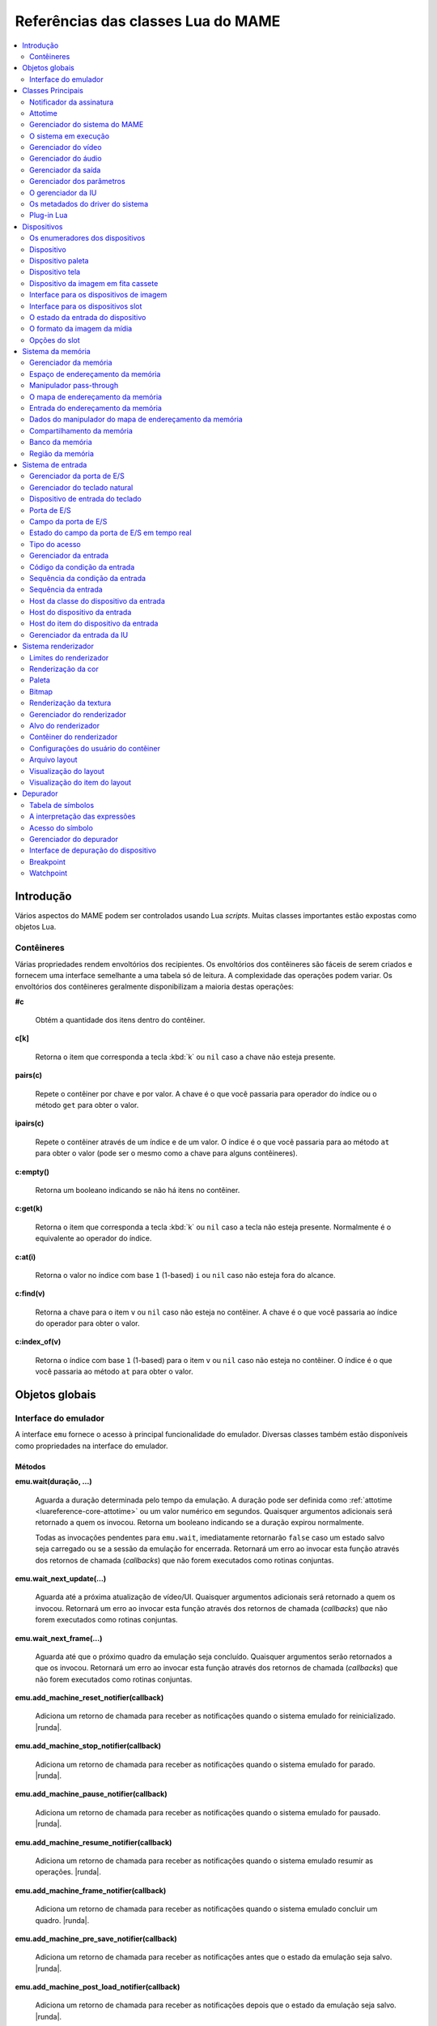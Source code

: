 .. raw:: latex

	\clearpage

.. _luareference:

Referências das classes Lua do MAME
===================================

.. contents::
    :local:
    :depth: 2

.. _luareference-intro:

Introdução
----------

Vários aspectos do MAME podem ser controlados usando Lua *scripts*.
Muitas classes importantes estão expostas como objetos Lua.

.. raw:: latex

	\clearpage

.. _luareference-intro-containers:

Contêineres
~~~~~~~~~~~

Várias propriedades rendem envoltórios dos recipientes. Os envoltórios
dos contêineres são fáceis de serem criados e fornecem uma interface
semelhante a uma tabela só de leitura. A complexidade das operações
podem variar. Os envoltórios dos contêineres geralmente disponibilizam a
maioria destas operações:


**#c**

	Obtém a quantidade dos itens dentro do contêiner.


**c[k]**

	Retorna o item que corresponda a tecla :kbd:`k` ou ``nil`` caso a
	chave não esteja presente.


**pairs(c)**

	Repete o contêiner por chave e por valor. A chave é o que você
	passaria para operador do índice ou o método ``get`` para obter o
	valor.


**ipairs(c)**

	Repete o contêiner através de um índice e de um valor. O índice é o
	que você passaria para ao método ``at`` para obter o valor (pode ser
	o mesmo como a chave para alguns contêineres).


**c:empty()**

	|ubis| não há itens no contêiner.


**c:get(k)**

	Retorna o item que corresponda a tecla :kbd:`k` ou ``nil`` caso a
	tecla não esteja presente. Normalmente é o equivalente ao operador
	do índice.


**c:at(i)**

	Retorna o valor no índice com base ``1`` (1-based) ``i`` ou ``nil``
	caso não esteja fora do alcance.


**c:find(v)**

	Retorna a chave para o item ``v`` ou ``nil`` caso não esteja no
	contêiner. A chave é o que você passaria ao índice do operador para
	obter o valor.


**c:index_of(v)**

	Retorna o índice com base ``1`` (1-based) para o item ``v`` ou
	``nil`` caso não esteja no contêiner. O índice é o que você passaria
	ao método ``at`` para obter o valor.

.. raw:: latex

	\clearpage


.. _luareference-globals:

Objetos globais
---------------

.. _luareference-globals-emu:

Interface do emulador
~~~~~~~~~~~~~~~~~~~~~

A interface ``emu`` fornece o acesso à principal funcionalidade do
emulador. Diversas classes também estão disponíveis como propriedades na
interface do emulador.

Métodos
^^^^^^^

**emu.wait(duração, …)**

	Aguarda a duração determinada pelo tempo da emulação. A duração
	pode ser definida como :ref:`attotime <luareference-core-attotime>`
	ou um valor numérico em segundos. |qaar|. Retorna um booleano
	indicando se a duração expirou normalmente.

	Todas as invocações pendentes para ``emu.wait``, imediatamente
	retornarão ``false`` caso um estado salvo seja carregado ou se a
	sessão da emulação for encerrada. |ruea|.

**emu.wait_next_update(…)**

	Aguarda até a próxima atualização de vídeo/UI. |qaar|. |ruea|.

**emu.wait_next_frame(…)**

	Aguarda até que o próximo quadro da emulação seja concluído.
	Quaisquer argumentos serão retornados a que os invocou. |ruea|.

**emu.add_machine_reset_notifier(callback)**

	|aurd| for reinicializado. |runda|.

**emu.add_machine_stop_notifier(callback)**

	|aurd| for parado. |runda|.

**emu.add_machine_pause_notifier(callback)**

	|aurd| for pausado. |runda|.

**emu.add_machine_resume_notifier(callback)**

	|aurd| resumir as operações. |runda|.

**emu.add_machine_frame_notifier(callback)**

	|aurd| concluir um quadro. |runda|.

**emu.add_machine_pre_save_notifier(callback)**

	Adiciona um retorno de chamada para receber as notificações antes
	que o estado da emulação seja salvo. |runda|.

**emu.add_machine_post_load_notifier(callback)**

	Adiciona um retorno de chamada para receber as notificações depois
	que o estado da emulação seja salvo. |runda|.

**emu.print_error(message)**

	Exibe uma mensagem de erro.

**emu.print_warning(message)**

	Exibe uma mensagem de alerta.

**emu.print_info(message)**

	Exibe uma mensagem informacional.

**emu.print_verbose(message)**

	Exibe uma mensagem loquaz de diagnóstico (desativado por padrão).

**emu.print_debug(message)**

	Exibe uma mensagem loquaz de depuração (ativada por padrão apenas em
	versões de depuração).

**emu.lang_translate([contexto], mensagem)**

	Procure uma mensagem com contexto opcional no catálogo atual das
	mensagens traduzidas. Retorna a mensagem original caso nenhuma
	mensagem traduzida correspondente seja encontrada.

**emu.subst_env(string)**

	Variáveis de ambiente substituíveis em texto (*string*). A sintaxe
	depende do sistema operacional do host.


.. _luareference-core:

Classes Principais
------------------

Muitas das classes principais do MAME usadas para implementar a emulação
de uma sessão, estão disponíveis para os *scripts* Lua.


.. _luareference-core-notifiersub:

Notificador da assinatura
~~~~~~~~~~~~~~~~~~~~~~~~~

Envelopa a classe ``util::notifier_subscription`` do MAME, faz o
gerenciamento de uma assinatura numa notificação de difusão.

Métodos
^^^^^^^


**subscription:unsubscribe()**

	Faz a remoção da notificação das assinaturas . A assinatura se torna
	inativa e nenhuma outra notificação será recebida.

Propriedades
^^^^^^^^^^^^

**subscription.is_active** |sole|

	Um booleano indicando se a assinatura está ativa. A assinatura se
	torna inativa depois que a assinatura for explicitamente cancelada
	ou caso o notificador subjacente seja destruído.


.. _luareference-core-attotime:

Attotime
~~~~~~~~

|encaa| ``attotime`` do MAME, o que representa um intervalo de tempo de
alta precisão. Os valores *attotime* suportam a adição e a subtração com
outros valores *attotime*, assim como a multiplicação e a divisão por
números inteiros.

Instanciação
^^^^^^^^^^^^


**emu.attotime()**

	Cria um valor *attotime* representando zero (ou seja, sem tempo
	decorrido).


**emu.attotime(segundos, attosegundos)**

	Cria um *attotime* com as partes inteiras e fracionárias
	específicas.


**emu.attotime(attotime)**

	Cria uma cópia de um valor *attotime* existente no momento.


**emu.attotime.from_double(segundos)**

	Cria um valor *attotime* representando um número específico em
	segundos.


**emu.attotime.from_ticks(períodos, frequência)**

	Cria um *attotime* representando um número específico dos períodos
	da frequência informada em Hertz.


**emu.attotime.from_seconds(segundos)**

	Cria um *attotime* representando um número inteiro específico
	em segundos.


**emu.attotime.from_msec(milissegundos)**

	Cria um *attotime* representando um número inteiro específico
	em milissegundos.


**emu.attotime.from_usec(microssegundos)**

	Cria um *attotime* representando um número inteiro específico
	em microssegundos.


**emu.attotime.from_nsec(nanossegundos)**

	Cria um *attotime* representando um número inteiro específico
	em nanossegundos.


Métodos
^^^^^^^


**t:as_double()**

	Retorna o intervalo de tempo em segundos como um valor de ponto
	flutuante.


**t:as_hz()**

	Interpreta o intervalo como um período e retorna o valor
	correspondente da frequência em Hertz como um ponto flutuante.
	Retorna zero caso ``t.is_never`` seja verdadeiro. O intervalo não
	deve ser zero.


**t:as_khz()**

	Interpreta o intervalo como um período e retorna o valor
	correspondente da frequência em quilo hertz como um ponto flutuante.
	Retorna zero caso ``t.is_never`` seja verdadeiro. O intervalo não
	deve ser zero.


**t:as_mhz()**

	Interpreta o intervalo como um período e retorna o valor
	correspondente da frequência em mega hertz como um ponto flutuante.
	Retorna zero caso ``t.is_never`` seja verdadeiro. O intervalo não
	deve ser zero.


**t:as_ticks(frequência)**

	Retorna o intervalo como um número inteiro em períodos da frequência
	definida. O valor da frequência é definida em Hertz.

Propriedades
^^^^^^^^^^^^


**t.is_zero** |sole|

	Um booleano indicando se o valor não representa um tempo
	transcorrido.


**t.is_never** |sole|

	U booleano indicando se o valor for maior que a quantidade máxima de
	segundos inteiros que possam ser representados (tratados como um
	tempo inalcançável no futuro ou num estouro).


**t.attoseconds** |sole|

	A fração do intervalo dos segundos em atossegundos.


**t.seconds** |sole|

	A quantidade de segundos inteiros no intervalo.


**t.msec** |sole|

	A quantidade de milissegundos inteiros na porção de segundos
	fracionários do intervalo.


**t.usec** |sole|

	A quantidade de microssegundos inteiros na porção de segundos
	fracionários do intervalo.


**t.nsec** |sole|

	A quantidade de nanossegundos inteiros na porção de segundos
	fracionários do intervalo.

.. raw:: latex

	\clearpage


.. _luareference-core-mameman:

Gerenciador do sistema do MAME
~~~~~~~~~~~~~~~~~~~~~~~~~~~~~~

|encaa| ``mame_machine_manager`` do MAME que contém o sistema em
execução, o gerenciador da IU e os outros componentes globais.

Instanciação
^^^^^^^^^^^^


**manager**

	O gerenciador do sistema do MAME está disponível como uma variável
	global no ambiente Lua.

Propriedades
^^^^^^^^^^^^


**manager.machine** |sole|

	:ref:`luareference-core-machine` para a sessão da emulação atual.


**manager.ui** |sole|

	:ref:`luareference-core-uiman` para a sessão da emulação atual.


**manager.options** |sole|

	As :ref:`luareference-core-emuopts` para a sessão da emulação atual.


**manager.plugins[]** |sole|

	Obtém informações sobre o
	:ref:`plug-in Lua <luareference-core-plugin>` que estão presentes,
	indexados por nome. Os métodos do índice obtém ``at`` e ``index_of``
	com complexidade O(n).

.. raw:: latex

	\clearpage

.. _luareference-core-machine:

O sistema em execução
~~~~~~~~~~~~~~~~~~~~~

|encaa| ``running_machine`` do MAME que representa uma sessão da
emulação. Ele fornece acesso aos outros principais objetos que
implementam uma sessão da emulação, bem como a árvore dos dispositivos
emulados.

Instanciação
^^^^^^^^^^^^


**manager.machine**

	Obtém a instância do sistema em execução para a sessão de emulação
	atual.

Métodos
^^^^^^^


**machine:exit()**

	Agenda o encerramento da sessão da emulação atual.
	Isso irá retornar ao menu da seleção do sistema ou encerrar o
	aplicativo, dependendo de como ele foi iniciado.
	Este método retorna imediatamente antes que o encerramento do
	programada ocorra.


**machine:hard_reset()**

	Agenda uma reinicialização a frio. Isso é implementado destruindo a
	sessão da emulação e iniciando outra sessão para o mesmo sistema.
	Este método retorna imediatamente antes que a reinicialização
	programada aconteça.


**machine:soft_reset()**

	Agenda uma reinicialização suave. Isso é implementado chamando o
	método da redefinição do dispositivo principal, que é propagado pela
	árvore dos dispositivos.
	Este método retorna imediatamente antes que a reinicialização
	programada aconteça.


**machine:save(nome_do_arquivo)**

	Agenda o salvamento do estado do sistema no arquivo informado. Caso
	o nome do arquivo seja um caminho relativo, ele será considerado
	relativo ao primeiro diretório do estado de salvamento configurado.
	Este método retorna imediatamente antes que o estado do sistema seja
	salvo. Caso este método seja chamado quando uma operação de salvar
	ou de carregar já esteja pendente, a operação pendente anterior será
	cancelada.


**machine:load(nome_do_arquivo)**

	Agenda o carregamento do estado do sistema a partir do arquivo
	informado. Caso o nome do arquivo seja um caminho relativo, os
	diretórios configurados para do estado de salvamento serão
	pesquisados. Este método retorna imediatamente antes que o estado do
	sistema seja salvo. Caso este método seja chamado quando uma
	operação de salvar ou de carregar já esteja pendente, a operação
	pendente anterior será cancelada.


**machine:popmessage([msg])**

	Exibe uma mensagem pop-up para o usuário. Caso a mensagem não seja
	informada, a mensagem de pop-up exibida no momento (caso haja)
	ficará oculta.


**machine:logerror(msg)**

	Grava a mensagem no log de erros do sistema. Isso pode ser exibido
	numa janela do depurador, gravado num arquivo ou gravado na
	saída de erro predefinida.

.. raw:: latex

	\clearpage

Propriedades
^^^^^^^^^^^^


**machine.time** |sole|

	O tempo decorrida da emulação para a sessão atual assim como em
	:ref:`attotime <luareference-core-attotime>`.


**machine.system** |sole|

	:ref:`luareference-core-driver` para o sistema atual.


**machine.parameters** |sole|

	O :ref:`gerenciador dos parâmetros <luareference-core-paramman>`
	para a sessão da emulação atual.


**machine.video** |sole|

	O :ref:`gerenciador do vídeo <luareference-core-videoman>` para a
	sessão da emulação atual.


**machine.sound** |sole|

	O :ref:`gerenciador do áudio <luareference-core-soundman>` para a
	sessão da emulação atual.


**machine.output** |sole|

	O :ref:`gerenciador da saída <luareference-core-outputman>` para a
	sessão da emulação atual.


**machine.memory** |sole|

	O :ref:`gerenciador da memória <luareference-mem-manager>` para a
	sessão da emulação atual.


**machine.ioport** |sole|

	O :ref:`gerenciador da porta de E/S <luareference-input-ioportman>`
	para a sessão da emulação atual.


**machine.input** |sole|

	O :ref:`gerenciador da entrada <luareference-input-inputman>` para a
	sessão da emulação atual.


**machine.natkeyboard** |sole|

	Obtém o
	:ref:`gerenciador do teclado natural <luareference-input-natkbd>`,
	usado para controlar a entrada do teclado e do teclado numérico no
	sistema emulado.


**machine.uiinput** |sole|

	O :ref:`gerenciador da entrada da IU <luareference-input-uiinput>`
	para a sessão da emulação atual.


**machine.render** |sole|

	O :ref:`gerenciador do renderizador <luareference-render-manager>`
	para a sessão da emulação atual.


**machine.debugger** |sole|

	O :ref:`gerenciador do depurador <luareference-debug-manager>` para
	a sessão da emulação atual ou ``nil`` se o depurador não estiver
	ativado.


**machine.options** |sole|

	As :ref:`luareference-core-emuopts` definidas pelo usuário para a
	sessão da emulação atual.


**machine.samplerate** |sole|

	A taxa de amostragem da saída do áudio em Hertz.


**machine.paused** |sole|

	Um booleano que indica se a emulação não está em execução no
	momento, geralmente porque a sessão foi pausada ou o sistema emulado
	não concluiu a inicialização.

.. raw:: latex

	\clearpage


**machine.exit_pending** |sole|

	Um booleano que indica se a sessão da emulação está programada para
	encerrar.


**machine.hard_reset_pending** |sole|

	Um booleano que indica se uma reinicialização forçada do sistema
	emulado está pendente.


**machine.devices** |sole|

	:ref:`luareference-dev-enum` que produz todos os
	:ref:`dispositivos <luareference-dev-device>` |nsqe|.


**machine.palettes** |sole|

	:ref:`luareference-dev-enum` que produz todos os
	:ref:`dispositivos paleta <luareference-dev-dipalette>` |nsqe|.


**machine.screens** |sole|

	:ref:`luareference-dev-enum` que produz todos os
	:ref:`dispositivos tela <luareference-dev-screen>` |nsqe|.


**machine.cassettes** |sole|

	:ref:`luareference-dev-enum` que produz todos os
	:ref:`dispositivos da imagem em fita cassete
	<luareference-dev-cass>` |nsqe|.


**machine.images** |sole|

	:ref:`luareference-dev-enum` que produz toda a
	:ref:`interface para os dispositivos de imagem
	<luareference-dev-diimage>` |nsqe|.


**machine.slots** |sole|

	:ref:`luareference-dev-enum` que produz toda a
	:ref:`luareference-dev-dislot` |nsqe|.

.. raw:: latex

	\clearpage

.. _luareference-core-videoman:

Gerenciador do vídeo
~~~~~~~~~~~~~~~~~~~~

|encaa| ``video_manager`` do MAME que é responsável por coordenar a
exibição do vídeo que está sendo emulado, a aceleração da velocidade e
da leitura de entradas do host.

Instanciação
^^^^^^^^^^^^


**manager.machine.video**

	Obtém o gerenciador do vídeo para a sessão da emulação atual.

Métodos
^^^^^^^


**video:frame_update()**

	Atualiza as telas emuladas, lê as entradas do host e atualiza a
	saída de vídeo.


**video:snapshot()**

	Salva os arquivos da captura da tela de acordo com a configuração
	atual. Caso o MAME esteja configurado para obter as capturas da tela
	emulada de forma nativa, a captura da tela que será salvo será de
	todas as telas que estiverem visíveis numa janela ou da tela do
	host com a configuração da exibição atual.
	Caso o MAME esteja configurado para obter as capturas da tela
	emulada de forma nativa, ou seja, o sistema não tiver uma tela
	emulada, uma captura da tela será salva usando a visualização
	selecionada no momento.


**video:begin_recording([nome_do_arquivo], [formato])**

	Interrompe todas as gravações de vídeo em andamento e começa a
	gravar as telas emuladas que estão visíveis ou a exibição do
	captura da tela atual, dependendo se o MAME está configurado
	para obter as capturas nativas da tela emulada. Caso o nome do
	arquivo não seja informado, a configuração do nome do arquivo da
	captura da tela será usada.
	Caso o nome do arquivo seja um caminho relativo, ele será
	interpretado em relação ao primeiro diretório da configuração da
	captura da tela. Caso o formato seja informado ele deve ser
	``avi`` ou ``mng``. Se não for informado, a predefinição é ``AVI``.


**video:end_recording()**

	Interrompe qualquer gravação de vídeo em andamento.


**video:snapshot_size()**

	Retorna a largura e a altura em pixels das capturas da tela criados
	com a configuração atual do destino e o estado da tela emulada. Isso
	pode ser configurado de forma explicita pelo usuário, calculado com
	base na visualização da captura selecionada e na resolução de
	quaisquer telas visíveis e que estejam sendo emuladas.


**video:snapshot_pixels()**

	Retorna os pixels de uma captura criado usando a configuração do
	destino da captura atual em inteiros com 32 bits e compactados
	numa *string* binária com ordem Endian do host. Os pixels são
	organizados em ordem maior da linha, da esquerda para a direita e de
	cima para baixo.  Os valores do pixel são cores no formato RGB
	compactadas em inteiros com 32 bits.

.. raw:: latex

	\clearpage

Propriedades
^^^^^^^^^^^^


**video.speed_factor** |sole|

	Ajuste de velocidade da emulação configurada em escala de mil (ou
	seja, a proporção para a velocidade normal multiplicada por
	``1.000``).


**video.throttled** |lees|

	Um booleano que indica se o MAME deve esperar antes das atualizações
	do vídeo para evitar a execução mais rápida do que a velocidade
	desejada.


**video.throttle_rate** |lees|

	A velocidade de emulação desejada como uma proporção da velocidade
	total ajustada através do fator de velocidade (ou seja, ``1`` é a
	velocidade normal ajustada pelo fator de velocidade, números maiores
	são mais rápidos e números menores são mais lentos).


**video.frameskip** |lees|

	A quantidade dos quadros emulados do vídeo para serem ignorados a
	cada doze ou -1 para ajustar automaticamente a quantidade de
	quadros para ignorar visando para manter a velocidade da emulação
	desejada.


**video.speed_percent** |sole|

	A velocidade emulada atualmente em porcentagem da velocidade total
	ajustada pelo fator da velocidade.


**video.effective_frameskip** |sole|

	A quantidade dos doze quadros emulados que são ignorados.


**video.skip_this_frame** |sole|

	Um booleano que indica se o gerenciador do vídeo vai ignorar as
	telas emuladas para o quadro atual.


**video.snap_native** |sole|

	Um booleano que indica se o gerenciador do vídeo fará capturas
	nativa da tela emulada. Além da definição da configuração relevante,
	o sistema emulado deve ter pelo menos uma tela que esteja sendo
	emulada.


**video.is_recording** |sole|

	Um booleano que indica se alguma gravação de vídeo está em
	andamento.


**video.snapshot_target** |sole|

	Um :ref:`alvo do renderizador <luareference-render-target>` usado
	para produzir as capturas da tela e para as gravações de vídeo.

.. raw:: latex

	\clearpage

.. _luareference-core-soundman:

Gerenciador do áudio
~~~~~~~~~~~~~~~~~~~~

|encaa| ``sound_manager`` do MAME que gerencia o gráfico do fluxo do
áudio emulado e coordena a sua saída.

Instanciação
^^^^^^^^^^^^


**manager.machine.sound**

	Obtém o gerenciador do áudio para a sessão da emulação atual.

Métodos
^^^^^^^


**sound:start_recording([nome_do_arquivo])**

	Inicia a gravação num arquivo WAV. Não tem efeito se estiver
	gravando. Caso o nome do arquivo não seja informado usa o nome do
	arquivo WAV configurado (da linha de comando ou do arquivo INI) ou
	não tem efeito se nenhum nome do arquivo WAV estiver configurado.
	Retorna ``true`` se a gravação foi iniciada ou ``false`` se a
	gravação já estiver em andamento, a abertura do arquivo gerado
	falhou ou nenhum nome para o arquivo foi informado ou foi
	configurado.


**sound:stop_recording()**

	Interrompe a gravação e fecha o arquivo se estiver um arquivo WAV
	estiver sendo gravado.


**sound:get_samples()**

	Retorna o conteúdo atual do buffer da amostra gerada como uma
	*string* binária. As amostras são inteiros com 16 bits na ordem dos
	bytes do host. As amostras dos canais estéreo esquerdo e direito são
	intercaladas.

Propriedades
^^^^^^^^^^^^


**sound.muted** |sole|

	Um booleano que indica se a saída do áudio está silenciada por algum
	motivo.


**sound.ui_mute** |lees|

	Um booleano que indica se a saída do áudio está silenciada a pedido
	do usuário.


**sound.debugger_mute** |lees|

	Um booleano que indica se a saída do áudio está silenciada a pedido
	do depurador.


**sound.system_mute** |lees|

	Um booleano que indica se a saída do áudio foi silenciada a pedido
	do sistema que está sendo emulado.


**sound.attenuation** |lees|

	A atenuação do volume da saída em decibéis. Geralmente deve ser um
	número inteiro negativo ou zero.


**sound.recording** |sole|

	Um booleano que indica se a saída do áudio está sendo gravada num
	arquivo WAV.

.. raw:: latex

	\clearpage

.. _luareference-core-outputman:

Gerenciador da saída
~~~~~~~~~~~~~~~~~~~~

|encaa| ``output_manager`` do MAME que fornece acesso às saídas do
sistema que podem ser usadas para arte interativa ou consumidas por
programas externos.

Instanciação
^^^^^^^^^^^^


**manager.machine.output**

	Obtém o gerenciador da saída para a sessão da emulação atual.

Métodos
^^^^^^^


**output:set_value(nome, valor)**

	Define o valor de saída informada.  O valor deve ser um número
	inteiro. A saída será criada caso ainda não exista.


**output:set_indexed_value(prefixo, índice, valor)**

	Acrescenta o índice (formatado como um inteiro decimal) ao prefixo e
	define o valor da saída correspondente. O valor deve ser um número
	inteiro. A saída será criada caso ainda não exista.


**output:get_value(nome)**

	Retorna o valor da saída informada ou zero caso não exista.


**output:get_indexed_value(prefixo, índice)**

	Anexa o índice (formatado como um inteiro decimal) ao prefixo e
	retorna o valor da saída correspondente ou zero caso não exista.


**output:name_to_id(nome)**

	Obtém o ID com número inteiro exclusivo por sessão para a saída
	informada ou zero caso não exista.


**output:id_to_name(id)**

	Obtém o nome da saída com o ID exclusivo por sessão informada ou
	``nil`` caso não exista. Este método tem complexidade O(n),
	portanto, evite chamá-lo quando o desempenho for importante.

.. raw:: latex

	\clearpage


.. _luareference-core-paramman:

Gerenciador dos parâmetros
~~~~~~~~~~~~~~~~~~~~~~~~~~

|encaa| ``parameters_manager`` do MAME que fornece um armazenamento
simples do valor da chave para os  metadados das definições da ROM do
sistema.

Instanciação
^^^^^^^^^^^^


**manager.machine.parameters**

	Obtém o gerenciador dos parâmetros para a sessão da emulação atual.

Métodos
^^^^^^^


**parameters:lookup(tag)**

	Obtém o valor do parâmetro informado caso esteja definido ou uma
	*string* vazia se não estiver.


**parameters:add(tag, valor)**

	Define o parâmetro informado caso não esteja.
	Não tem efeito se o parâmetro informado já estiver definido.

.. raw:: latex

	\clearpage


.. _luareference-core-uiman:

O gerenciador da IU
~~~~~~~~~~~~~~~~~~~

|encaa| ``mame_ui_manager`` do MAME que lida com menus e as outras
funcionalidades da interface do usuário.

Instanciação
^^^^^^^^^^^^


**manager.ui**

	Obtém o gerenciador da IU para a sessão atual.

Métodos
^^^^^^^


**ui:get_char_width(ch)**

	Obtém a largura de um caractere Unicode como uma proporção da
	largura do contêiner da IU na fonte atualmente utilizada na altura
	configurada da linha da IU.


**ui:get_string_width(str)**

	Obtém a largura de uma *string* como uma proporção da largura do
	contêiner da IU na fonte atualmente utilizada na altura configurada
	da linha da IU.


**ui:set_aggressive_input_focus(ativa)**

	Em algumas plataformas isso controla se o MAME deve aceitar o foco
	da entrada em mais situações do que quando as suas janelas têm o
	foco da IU.


**ui:get_general_input_setting(type, [jogador])**

	Obtém uma descrição da :ref:`sequência da entrada
	<luareference-input-iptseq>` configurada para o tipo da entrada
	indicada e o jogador adequado para usar nos prompts. O tipo da
	entrada é um valor enumerado. O número do jogador é um índice com
	base no número zero. Caso o número do jogador não seja informado, é
	assumido o valor zero.

.. raw:: latex

	\clearpage

Propriedades
^^^^^^^^^^^^


**ui.options** |sole|

	As :ref:`luareference-core-coreopts` da interface para a sessão
	atual.


**ui.line_height** |sole|

	A altura configurada da linha de texto da interface como uma
	proporção da altura do contêiner da interface.


**ui.menu_active** |sole|

	Um booleano que indica se um elemento da interface interativa está
	atualmente ativa.
	Os exemplos incluem os menus e os controles deslizantes.


**ui.ui_active** |lees|

	Um Booleano que indica se as entradas de controle da IU estão
	ativadas.


**ui.single_step** |lees|

	Um Booleano que controla se o sistema emulado deve ser pausado
	automaticamente quando o próximo quadro for desenhado.
	Esta propriedade é redefinida automaticamente quando acontecer a
	pausa automática.


**ui.show_fps** |lees|

	Um Booleano que controla se a velocidade atual da emulação e as
	configurações do salto de quadro devem ser exibidas.


**ui.show_profiler** |lees|

	Um Booleano que controla se as estatísticas da criação do perfil
	devem ser exibidas.

.. raw:: latex

	\clearpage


.. _luareference-core-driver:

Os metadados do driver do sistema
~~~~~~~~~~~~~~~~~~~~~~~~~~~~~~~~~

Fornece alguns metadados para um sistema que estiver sendo emulado.

Instanciação
^^^^^^^^^^^^


**emu.driver_find(nome)**

	Obtém os metadados do driver informado para o sistema com o nome
	abreviado ou ``nil`` caso o sistema não exista.


**manager.machine.system**

	Obtém os metadados do driver para o sistema atual.

Propriedades
^^^^^^^^^^^^


**driver.name** |sole|

	O nome abreviado do sistema, conforme usado na linha de comando,
	nos arquivos de configuração e ao pesquisar os recursos.


**driver.description** |sole|

	O nome completo da exibição do sistema.


**driver.year** |sole|

	O ano do lançamento do sistema. Pode conter pontos de interrogação
	caso não seja totalmente conhecido.


**driver.manufacturer** |sole|

	O fabricante, o desenvolvedor ou o distribuidor do sistema.


**driver.parent** |sole|

	O nome abreviado do sistema principal para fins de organização ou
	``"0"`` se o sistema não venha de uma matriz.


**driver.compatible_with** |sole|

	O nome abreviado de um sistema onde este sistema seja compatível
	com o software ou ``nil`` caso o sistema não esteja listado como
	compatível com um outro sistema.


**driver.source_file** |sole|

	O arquivo de origem onde este driver do sistema estiver definido.
	O formato do caminho depende do conjunto das ferramentas onde o
	emulador foi compilado.


**driver.rotation** |sole|

	Uma *string* que indica a rotação aplicada a todas as telas no
	sistema depois que a orientação da tela informada na configuração do
	sistema seja aplicado.
	Será um dos ``"rot0"``, ``"rot90"``, ``"rot180"`` ou ``"rot270"``.

.. raw:: latex

	\clearpage


**driver.not_working** |sole|

	Um booleano que indica se o sistema está marcado como não
	funcionando.


**driver.supports_save** |sole|

	Um booleano que indica se o sistema oferece suporte para salvar os
	estados.


**driver.no_cocktail** |sole|

	Um booleano que indica se a inversão da tela no modo coquetel não é
	compatível.


**driver.is_bios_root** |sole|

	Um booleano que indica se este sistema representa um sistema que
	executa o software a partir de uma mídia removível sem que a mídia
	esteja presente.


**driver.requires_artwork** |sole|

	Um booleano que indica se o sistema requer uma arte externa para ser
	utilizável.


**driver.clickable_artwork** |sole|

	Um booleano que indica se o sistema requer recursos clicáveis na
	arte para que possam ser utilizáveis.


**driver.unofficial** |sole|

	Um booleano que indica se esta é uma modificação não oficial do
	usuário porém comum num sistema.


**driver.no_sound_hw** |sole|

	Um booleano que indica se o sistema não possui hardware com saída de
	áudio.


**driver.mechanical** |sole|

	Um booleano que indica se o sistema depende de recursos mecânicos
	que não podem ser simulados corretamente.


**driver.is_incomplete** |sole|

	Um booleano que indica se o sistema é um protótipo com
	funcionalidade incompleta.

.. raw:: latex

	\clearpage

.. _luareference-core-plugin:

Plug-in Lua
~~~~~~~~~~~

Fornece uma descrição de um plugin Lua que esteja disponível.

Instanciação
^^^^^^^^^^^^


**manager.plugins[nome]**

	Obtém a descrição do plug-in Lua com o nome informado ou ``nil``
	caso o plug-in não esteja disponível.

Propriedades
^^^^^^^^^^^^


**plugin.name** |sole|

	O nome abreviado do plug-in usado na configuração e durante o
	acesso.


**plugin.description** |sole|

	Exibe o nome do plug-in.


**plugin.type** |sole|

	O tipo do plug-in. Pode ser ``"plugin"`` para os plug-ins que podem
	ser carregados pelo usuário ou ``"library"`` para as bibliotecas que
	fornecem funcionalidades comum aos diferentes plug-ins.


**plugin.directory** |sole|

	O caminho para o diretório que contém os arquivos de plug-in.


**plugin.start** |sole|

	Um booleano que indica se o plug-in está ativado.

.. raw:: latex

	\clearpage

.. _luareference-dev:

Dispositivos
------------

Diversas classes dos dispositivos e classes combinadas dos dispositivos
são expostas ao Lua. Os dispositivos podem ser pesquisados através das
tags ou enumerados.


.. _luareference-dev-enum:

Os enumeradores dos dispositivos
~~~~~~~~~~~~~~~~~~~~~~~~~~~~~~~~

Os enumeradores dos dispositivos são contêineres especiais que permitem
iterar (repetir) e pesquisar os dispositivos através da tag. Um
enumerador pode ser criado para encontrar qualquer tipo de dispositivo,
para encontrar dispositivos de um tipo em particular ou para encontrar
dispositivos que implementem uma interface específica. Ao iterar os
dispositivos utilizando ``pairs`` ou ``ipairs`` tais dispositivos
retornam primeiro através da árvore dos dispositivos em ordem de
criação.

O índice faz com que o operador procure um dispositivo através da tag.
Ele retorna ``nil`` caso nenhum dispositivo com a tag especificada seja
encontrado ou se o dispositivo com tal tag não atenda aos requisitos do
tipo ou da interface do enumerador dos dispositivos. A complexidade é
O(1) caso o resultado seja colocado em cache, porém, a busca de um
dispositivo sem cache é custosa. O método ``at`` tem complexidade O(n).

Caso crie um enumerador dos dispositivos com um ponto de partida
diferente do dispositivo do sistema principal, a entrega de uma tag
completa ou uma tag contendo as referências principais para o operador
do índice pode fazer com que retorne um dispositivo que não seria
descoberto pela iteração. Se você criar um enumerador dos dispositivos
com uma extensão restrita, os dispositivos que não seriam encontrados
por serem muito extensos dentro hierarquia ainda podem ser pesquisados
através da tag.

A criação de um enumerador para os dispositivos com extensão restrita a
zero pode ser usada para reduzir um dispositivo ou testar se um
dispositivo consegue implementar uma determinada interface. Por exemplo,
isto testará se um dispositivo consegue implementar a interface de
imagem da mídia:

.. code-block:: Lua

    image_intf = emu.image_enumerator(device, 0):at(1)
    if image_intf then
        print(string.format("Device %s mounts images", device.tag))
    end

Instanciação
^^^^^^^^^^^^


**manager.machine.devices**

	Retorna um dispositivo enumerador que irá iterar sobre o
	:ref:`dispositivo <luareference-dev-device>` no sistema.


**manager.machine.palettes**

	Retorna um dispositivo enumerador que irá iterar sobre os
	:ref:`dispositivos paleta <luareference-dev-dipalette>` no
	sistema.


**manager.machine.screens**

	Retorna um dispositivo enumerador que irá iterar sobre os
	:ref:`dispositivos da tela <luareference-dev-screen>` no sistema.


**manager.machine.cassettes**

	Retorna um dispositivo enumerador que irá iterar sobre o
	:ref:`dispositivo da imagem em fita cassete <luareference-dev-cass>`
	no sistema.


**manager.machine.images**

	Retorna um dispositivo enumerador que irá iterar sobre a
	:ref:`interface para os dispositivos de imagem no sistema
	<luareference-dev-diimage>` no sistema.

.. raw:: latex

	\clearpage


**manager.machine.slots**

	Retorna um dispositivo enumerador que irá iterar sobre a
	:ref:`interface para os dispositivos slot <luareference-dev-dislot>`
	no sistema.


**emu.device_enumerator(dispositivo, [profundidade])**

	Retorna um dispositivo enumerador que irá iterar sobre o
	:ref:`dispositivo <luareference-dev-device>` na sub-árvore começando
	num dispositivo específico. O dispositivo informado será incluído.
	Caso a profundidade seja informada, este deve ser um valor inteiro
	que irá definir a quantidade máxima dos níveis que serão iterados
	abaixo do dispositivo informado (Por exemplo, 1 irá limitar a
	iteração do dispositivo e dos dispositivos relacionados).


**emu.palette_enumerator(dispositivo, [profundidade])**

	Retorna um dispositivo enumerador que irá iterar sobre os
	:ref:`dispositivos paleta <luareference-dev-dipalette>` na
	sub-árvore começando num dispositivo específico. O dispositivo
	informado será incluído caso seja um dispositivo paleta. Caso a
	profundidade seja informada, este deve ser um valor inteiro que irá
	definir a quantidade máxima dos níveis que serão iterados abaixo do
	dispositivo informado (Por exemplo, 1 irá limitar a iteração do
	dispositivo e dos dispositivos relacionados).


**emu.screen_enumerator(dispositivo, [profundidade])**

	Retorna um dispositivo enumerador que irá iterar sobre o
	:ref:`dispositivo da tela <luareference-dev-screen>` na sub-árvore
	começando num dispositivo específico. O dispositivo informado será
	incluído se for um dispositivo tela. Caso a profundidade seja
	informada este deve ser um valor inteiro que irá definir a
	quantidade máxima dos níveis que serão iterados abaixo do
	dispositivo informado (Por exemplo, 1 irá limitar a iteração do
	dispositivo e dos dispositivos relacionados).


**emu.cassette_enumerator(dispositivo, [profundidade])**

	Retorna um dispositivo enumerador que irá iterar sobre o
	:ref:`dispositivo da imagem em fita cassete <luareference-dev-cass>`
	na sub-árvore começando num dispositivo específico. O dispositivo
	informado será incluído se for um dispositivo cassete. Caso a
	profundidade seja informada, este deve ser um valor inteiro que irá
	definir a quantidade máxima dos níveis que serão iterados abaixo do
	dispositivo informado (Por exemplo, 1 irá limitar a iteração do
	dispositivo e dos dispositivos relacionados).


**emu.image_enumerator(dispositivo, [profundidade])**

	Retorna um dispositivo enumerador que irá iterar sobre a
	:ref:`interface para os dispositivos de imagem
	<luareference-dev-diimage>` na sub-árvore começando num
	dispositivo específico. O dispositivo informado será incluído caso
	seja uma mídia de um dispositivo de imagem. Caso a profundidade seja
	informada este deve ser um valor inteiro que definirá a quantidade
	máxima dos níveis que serão iterados abaixo do dispositivo informado
	(Por exemplo, 1 irá limitar a iteração do dispositivo e dos
	dispositivos relacionados).


**emu.slot_enumerator(dispositivo, [profundidade])**

	Retorna um dispositivo enumerador que irá iterar sobre a
	:ref:`interface para os dispositivos slot <luareference-dev-dislot>`
	na sub-árvore começando num dispositivo específico. O dispositivo
	informado será incluído se for um dispositivo slot. Caso a
	profundidade seja informada, este deve ser um valor inteiro que
	definirá a quantidade máxima dos níveis que serão iterados abaixo do
	dispositivo informado (Por exemplo, 1 irá limitar a iteração do
	dispositivo e dos dispositivos relacionados).

.. raw:: latex

	\clearpage

.. _luareference-dev-device:

Dispositivo
~~~~~~~~~~~

|encaa| ``device_t`` do MAME que serve de base para todas as
classes dos dispositivos.

Instanciação
^^^^^^^^^^^^


**manager.machine.devices[tag]**

	Obtém um dispositivo através de uma tag com relação ao dispositivo
	do sistema principal ou ``nil`` caso o dispositivo não exista.


**manager.machine.devices[tag]:subdevice(tag)**

	Obtém um dispositivo através de uma tag com relação a outro
	dispositivo arbitrário ou ``nil`` caso o dispositivo não exista.

Métodos
^^^^^^^


**device:subtag(tag)**

	Converte uma tag com relação ao dispositivo numa tag absoluta.


**device:siblingtag(tag)**

	Converte uma tag com relação ao dispositivo principal do dispositivo
	numa tag absoluta.


**device:memshare(tag)**

	Obtém um :ref:`compartilhamento da memória <luareference-mem-share>`
	através de uma tag com relação ao dispositivo ou ``nil`` caso o
	compartilhamento da memória não exista.


**device:membank(tag)**

	Obtém um :ref:`banco da memória <luareference-mem-bank>` através de
	uma tag com relação ao dispositivo ou ``nil`` caso o banco da
	memória não exista.


**device:memregion(tag)**

	Obtém uma :ref:`região da memória <luareference-mem-region>` através
	de uma tag com relação ao dispositivo ou ``nil`` caso a região da
	memória não exista.


**device:ioport(tag)**

	Obtém uma :ref:`porta de E/S <luareference-input-ioport>` através da
	tag com relação ao dispositivo ou ``nil`` caso a porta de E/S não
	exista.


**device:subdevice(tag)**

	Obtém um dispositivo através de uma tag com relação ao dispositivo.


**device:siblingdevice(tag)**

	Obtém um dispositivo através de uma tag com relação ao dispositivo
	principal.


**device:parameter(tag)**

	Obtém o valor do parâmetro através da tag relativa ao dispositivo ou
	uma *string* vazia caso não esteja definida.

.. raw:: latex

	\clearpage

Propriedades
^^^^^^^^^^^^


**device.tag** |sole|

	A tag absoluta do dispositivo em forma canônica.


**device.basetag** |sole|

	O último componente da tag do dispositivo (Por exemplo, quando a sua
	tag for relativa ao dispositivo principal) ou ``"root"`` para o
	dispositivo raiz do sistema.


**device.name** |sole|

	Exibe o nome completo para o tipo do dispositivo.


**device.shortname** |sole|

	O nome curto do tipo do dispositivo (usado, por exemplo, na linha de
	comando, ao procurar por recursos como ROMs ou a ilustração e em
	vários arquivos de dados).


**device.owner** |sole|

	A relação direta do dispositivo na árvore do dispositivo ou ``nil``
	para o dispositivo raiz do dispositivo do sistema.


**device.configured** |sole|

	Um booleano que indica se o dispositivo concluiu a configuração.


**device.started** |sole|

	Um booleano que indica se o dispositivo concluiu a inicialização.


**device.debug** |sole|

	A :ref:`interface de depuração do dispositivo
	<luareference-debug-devdebug>` para o dispositivo caso seja um
	dispositivo CPU ou ``nil`` caso não seja ou se o depurador não
	estiver ativado.


**device.state[]** |sole|

	O estado das entradas para os dispositivos que expõem a interface de
	registro do estado, indexadas por símbolos ou ``nil`` para outros
	dispositivos. O operador do índice e os métodos ``index_of`` têm
	complexidade O(n); todas as outras operações compatíveis têm
	complexidade O(1).


**device.spaces[]** |sole|

	A tabela dos :ref:`espaços de endereçamento da memória
	<luareference-mem-space>` do dispositivo, indexado por nome.
	Válido apenas para os dispositivos que implementam a interface da
	memória. Observe que os nomes são específicos para o tipo do
	dispositivo e não têm um significado especial.

.. raw:: latex

	\clearpage

.. _luareference-dev-dipalette:

Dispositivo paleta
~~~~~~~~~~~~~~~~~~

|encaa| ``device_palette_interface`` do MAME que representa um
dispositivo que traduz uma cadeia de valores em cores.

|acsre| alfa/vermelho/verde/azul (ARGB). |osvalo|. Os valores do canal
devem ser empacotados em bytes com 32 bits inteiros não assinados pelo
valor do canal alfa, na ordem alpha, vermelho, verde, azul a partir do
byte mais importante até o byte com menor importância.


Instanciação
^^^^^^^^^^^^

**manager.machine.palettes[tag]**

	Obtém um dispositivo paleta através da tag em relação ao dispositivo
	raiz do sistema ou ``nil`` caso o dispositivo não exista ou caso não
	seja um dispositivo paleta.

Métodos
^^^^^^^

**palette:pen(índice)**

	Obtém o número da cadeia remapeada para o índice especificado da
	paleta.

**palette:pen_color(pen)**

	Obtém a cor para o número da cadeia especificada.

**palette:pen_contrast(pen)**

	Obtém o valor do contraste para o o número da cadeia especificada.
	|ocvp|.

**palette:pen_indirect(índice)**

	Obtém o índice indireto da cadeia para um índice específico da
	cadeia.

**palette:indirect_color(índice)**

	Obtém o índice indireto da cadeia de cores para um índice específico
	da cadeia.

**palette:set_pen_color(pen, cor)**

	Define a cor para um número específico da cadeia. A cor pode ser
	definida como um único valor empacotado de 32 bits; ou valores
	individuais para os canais vermelho, verde e azul, nesta ordem.

**palette:set_pen_red_level(pen, nível)**

	Define o valor do canal da cor vermelho para o número da cadeia
	especificada. |ovdo|.

**palette:set_pen_green_level(pen, nível)**

	Define o valor do canal da cor verde para o número da cadeia
	especificada. |ovdo|.

**palette:set_pen_blue_level(pen, nível)**

	Define o valor do canal da cor azul para o número da cadeia
	especificada. |ovdo|.

.. raw:: latex

	\clearpage

**palette:set_pen_contrast(pen, fator)**

	Define o valor do contraste para o número da cadeia especificada.
	|ocvp|.

**palette:set_pen_indirect(pen, índice)**

	Define o índice indireto para um número específico da cadeia.

**palette:set_indirect_color(índice, color)**

	Define um índice indireto da cor da cadeia para um índice específico da
	paleta. A cor pode ser definida como um único valor empacotado de 32
	bits; ou valores individuais para os canais vermelho, verde e azul,
	nesta ordem.

**palette:set_shadow_factor(fator)**

	Define o valor do contraste para o grupo *"shadow"* atual. |ocvp|.

**palette:set_highlight_factor(fator)**

	Define o valor do contraste para o grupo atual em destaque. |ocvp|.

**palette:set_shadow_mode(modo)**

	Define o modo *"shadow"*. O valor é o índice da tabela *"shadow"*
	desejada.

Propriedades
^^^^^^^^^^^^

**palette.palette** |sole|

	A :ref:`paleta <luareference-render-palette>` adjacente gerenciada
	pelo dispositivo.

**palette.entries** |sole|

	A quantidade dos registros de cores na paleta.

**palette.indirect_entries** |sole|

	A quantidade de registros indiretos da cadeia na paleta.

**palette.black_pen** |sole|

	O índice fixo do registro da cor preta na cadeia.

**palette.white_pen** |sole|

	O índice fixo do registro da cor branca na cadeia.

**palette.shadows_enabled** |sole|

	Um booleano indicando se as cores *"shadow"* estão ativadas.

**palette.highlights_enabled** |sole|

	Um booleano indicando se as cores em destaque estão ativadas.

**palette.device** |sole|

	O dispositivo :ref:`subjacente <luareference-dev-device>`.


.. _luareference-dev-screen:

Dispositivo tela
~~~~~~~~~~~~~~~~

|encaa| ``screen_device`` do MAME que representa uma saída emulada de
vídeo.

Instanciação
^^^^^^^^^^^^


**manager.machine.screens[tag]**

	Obtém um dispositivo tela através da tag em relação ao dispositivo
	raiz do sistema, ou ``nil`` caso o dispositivo não exista ou caso
	não seja um dispositivo tela.

Classes de base
^^^^^^^^^^^^^^^

* :ref:`luareference-dev-device`

Métodos
^^^^^^^


**screen:orientation()**

	Retorna o ângulo de rotação em graus (será um de 0, 90, 180 ou 270),
	ou se a tela está virada da esquerda para a direita e se está
	invertida de cima para baixo. Essa é a orientação final da tela
	depois que a orientação tenha sido definida na configuração do
	sistema e a rotação tenha sido aplicada.


**screen:time_until_pos(v, [h])**

	Obtém o tempo restante até que o raster atinja a posição
	especificada.  Caso o componente horizontal da posição não é seja
	informado, a predefinição é zero (0, ou seja, o início da linha).
	O resultado é um número de ponto flutuante em unidades de segundos.


**screen:time_until_vblank_start()**

	Obtém o tempo restante até o início do intervalo de apagamento
	vertical. O resultado é um número de ponto flutuante em unidades de
	segundos.


**screen:time_until_vblank_end()**

	Obtém o tempo restante até o final do intervalo de apagamento
	vertical. O resultado é um número de ponto flutuante em unidades de
	segundos.


**screen:snapshot([nome_do_arquivo])**

	Salva uma captura da tela em formato PNG. Caso nenhum nome do
	arquivo seja informado, será usado o caminho e o formato padrão
	configurado para a captura da tela. Caso o nome do arquivo informado
	não seja um caminho absoluto, ele será interpretado em relação ao
	primeiro caminho que foi configurado. O nome do arquivo pode conter
	variáveis que serão substituídas pelo nome do sistema ou por um
	número incremental.

	Caso contrário, retorna um erro caso a leitura do arquivo da captura
	da tela falhe ou ``nil``.

.. raw:: latex

	\clearpage


**screen:pixel(x, y)**

	Obtém o pixel no local informado. As coordenadas estão em pixels,
	com a origem no canto superior esquerdo da área visível, aumentando
	para o para a direita e para baixo. Retorna um índice da paleta ou
	de uma cor no formato RGB compactado num inteiro com 32 bits.
	Retorna zero (``0``) se o ponto informado estiver fora da área
	visível.


**screen:pixels()**

	Retorna todos os pixels visíveis, assim como, a região visível da
	largura e da altura.

	Os pixels retornam como inteiros com 32 bits encapsulados numa
	*string* binária ordenado em *Endian*. Os pixels são organizados em
	ordem maior da linha, da esquerda para direita e depois de cima para
	baixo. Os valores dos pixels são índices da paleta ou cores no
	formato RGB encapsuladas em inteiros com 32 bits.


**screen:draw_box(left, up, right, down, [linha], [preenchimento])**

	Desenha um retângulo delineado com bordas nas posições informadas.

	As coordenadas são números de ponto flutuante em unidades de pixels
	da tela emulada, com a origem em (``0``, ``0``). Observe que os
	pixels da tela emulada geralmente não são quadrados. O sistema de
	coordenadas é rotacionada caso a tela seja girada, o que geralmente
	é o caso para as telas no formato vertical. Antes da rotação, a
	origem está na parte superior esquerda e as coordenadas aumentam
	para a direita e para baixo.
	As coordenadas são limitadas à área da tela.

	A abrangência das cores de preenchimento e da linha estão no formato
	alfa/vermelho/verde/azul (ARGB). |osvalo|. Os valores dos canais das
	cores não são previamente multiplicados pelo valor alfa. Os valores
	dos canais devem ser empacotados em bytes de um inteiro com 32 bits
	sem assinatura na ordem alfa, vermelho, verde, azul do byte mais
	importante para o de menor importância. Caso a cor da linha não seja
	informada, é usada a cor do texto da interface; caso a cor de
	preenchimento não seja informada, é usada a cor de fundo da
	interface.


**screen:draw_line(x0, y0, x1, y1, [cor])**

	Desenha uma linha a partir de (x0, y0) a (x1, y1).

	As coordenadas são números de ponto flutuante em unidades de pixels
	da tela emulada, com a origem em (``0``, ``0``). Observe que os pixels da
	tela emulada geralmente não são quadrados. O sistema de coordenadas
	é rotacionada caso a tela seja girada, o que geralmente é o caso
	para as telas no formato vertical. Antes da rotação, a origem está
	na parte superior esquerda e as coordenadas aumentam para a direita
	e para baixo.
	As coordenadas são limitadas à área da tela.

	A abrangência da cor da linha está no formato
	alfa/vermelho/verde/azul (ARGB). |osvalo|. Os valores dos canais das
	cores não são previamente multiplicados pelo valor alfa. Os valores
	dos canais devem ser empacotados em bytes de um inteiro com 32 bits
	sem assinatura na ordem alfa, vermelho, verde, azul do byte mais
	importante para o de menor importância. Caso a cor da linha não seja
	informada, é usada a cor do texto da interface.


.. raw:: latex

	\clearpage

**screen:draw_text(x|justify, y, texto, [primeiro plano], [plano de fundo])**

	Desenha o texto na posição informada. Se a tela for rotacionada, o
	texto será girado.

	Caso o primeiro argumento seja um número, o texto será alinhado à
	esquerda nesta coordenada X. Caso o primeiro argumento seja uma
	*string*, ela deve ser ``"left"``, ``"center"`` ou ``"right"`` para
	desenhar o texto alinhado à esquerda na borda esquerda da tela,
	centralizado horizontalmente na tela ou alinhado à direita na borda
	direita da tela respectivamente. O segundo argumento determina a
	coordenada Y da altura máxima do texto.

	As coordenadas são números de ponto flutuante em unidades de pixels
	da tela emulada, com a origem em (``0``, ``0``). Observe que os pixels da
	tela emulada geralmente não são quadrados. O sistema de coordenadas
	é rotacionada caso a tela seja girada, o que geralmente é o caso
	para as telas no formato vertical. Antes da rotação, a origem está
	na parte superior esquerda e as coordenadas aumentam para a direita
	e para baixo.
	As coordenadas são limitadas à área da tela.

	As cores do primeiro plano e do plano de fundo estão no formato
	alfa/vermelho/verde/azul (ARGB). |osvalo|. Os valores dos canais da
	cor não são previamente multiplicados pelo valor alpha. Os valores
	do canal devem ser empacotados em bytes com 32 bits inteiros não
	assinados pelo valor do canal alfa, na ordem alpha, vermelho, verde,
	azul a partir do byte mais importante até o byte com menor
	importância. Caso a cor do primeiro plano não seja informado, a cor
	do texto da interface será usada; caso a cor de fundo não seja
	informada, a cor do fundo da interface será usada.

Propriedades
^^^^^^^^^^^^


**screen.width** |sole|

	A largura do bitmap produzido pela tela emulada em pixels.


**screen.height** |sole|

	A altura do bitmap produzido pela tela emulada em pixels.


**screen.refresh** |sole|

	A taxa de atualização configurada da tela em Hertz (isso pode não
	refletir o valor atual).


**screen.refresh_attoseconds** |sole|

	O intervalo de atualização configurado da tela em attosegundos
	(isso pode não refletir o valor atual).


**screen.xoffset** |sole|

	O *offset* predefinido da posição X da tela. |eeun| onde um (``1``)
	corresponde ao tamanho X do contêiner da tela. Isso pode ser útil
	para restaurar o valor original após ajustar o *offset* X através do
	contêiner da tela.


**screen.yoffset** |sole|

	O *offset* predefinido da posição Y da tela.  |eeun| onde um (``1``)
	corresponde ao tamanho Y do contêiner da tela. Isso pode ser útil
	para restaurar o valor original após ajustar o *offset* Y através do
	contêiner da tela.

.. raw:: latex

	\clearpage


**screen.xscale** |sole|

	O fator de escala original da tela X, como um número de ponto
	flutuante. Isso pode ser útil para restaurar o valor original após
	ajustar a escala X através do contêiner da tela.


**screen.yscale** |sole|

	O fator de escala original da tela Y, como um número de ponto
	flutuante. Isso pode ser útil para restaurar o valor original após
	ajustar a escala Y através do contêiner da tela.


**screen.pixel_period** |sole|

	O intervalo necessário para desenhar um pixel horizontal, como um
	número de ponto flutuante em em unidades de segundos.


**screen.scan_period** |sole|

	O intervalo necessário para desenhar uma linha de varredura
	(incluindo o intervalo horizontal de apagamento), como um número de
	ponto flutuante em unidades de segundos.


**screen.frame_period** |sole|

	O intervalo necessário para desenhar um quadro completo (incluindo
	os intervalos de apagamento), como um número de ponto flutuante em
	unidades de segundos.


**screen.frame_number** |sole|

	A quantidade dos quadros da tela atual. Isso aumenta monotonicamente
	cada intervalo dos quadros.


**screen.container** |sole|

	O :ref:`contêiner do renderizador <luareference-render-container>`
	usado para desenhar a tela.


**screen.palette** |sole|

	O :ref:`dispositivo paleta <luareference-dev-dipalette>` é utilizado
	para traduzir os valores dos pixels para cores ou ``nil`` caso a
	tela utilize um formato de pixel de cor direta.


.. raw:: latex

	\clearpage


.. _luareference-dev-cass:

Dispositivo da imagem em fita cassete
~~~~~~~~~~~~~~~~~~~~~~~~~~~~~~~~~~~~~

|encaa| ``cassette_image_device`` do MAME que representa um mecanismo
cassete compacto normalmente usado por um computador doméstico para o
armazenamento dos programas.

Instanciação
^^^^^^^^^^^^

**manager.machine.cassettes[tag]**

	Obtém a imagem de um dispositivo cassete por tag em relação ao
	dispositivo raiz do sistema ou ``nil`` caso o dispositivo não exista
	ou caso não seja a imagem de um dispositivo cassete.

Classes de base
^^^^^^^^^^^^^^^

* :ref:`luareference-dev-device`
* :ref:`luareference-dev-diimage`

Métodos
^^^^^^^


**cassette:stop()**

	Desativa a reprodução.


**cassette:play()**

	Ativa a reprodução. O cassete tocará se o motor estiver ativado.


**cassette:forward()**

	Avança a reprodução.


**cassette:reverse()**

	Retrocede a reprodução.


**cassette:seek(tempo, de_onde)**

	Salte para a posição informada na fita.  O tempo é um número de
	ponto flutuante em unidades de segundos, em relação ao ponto
	informado no argumento de_onde. O argumento de_onde deve ser
	``"set"``, ``"cur"`` ou ``"end"`` para realizar a busca com relação
	ao início da fita, a posição atual ou o fim da fita,
	respectivamente.

.. raw:: latex

	\clearpage

Propriedades
^^^^^^^^^^^^


**cassette.is_stopped** |sole|

	Um booleano que indica se a fita está parada (ou seja, não está
	gravando e nem reproduzindo).


**cassette.is_playing** |sole|

	Um booleano que indica se a reprodução está ativada (ou seja, o
	cassete vai reproduzir se o motor estiver ativado).


**cassette.is_recording** |sole|

	Um booleano que indica se a gravação está ativada (ou seja, o
	gravador da fita vai gravar se o motor estiver ativado).


**cassette.motor_state** |lees|

	Um booleano que indica se o motor do cassete está ativado.


**cassette.speaker_state** |lees|

	Um booleano que indica se o alto-falante do cassete está ativado.


**cassette.position** |sole|

	A posição atual como um número de ponto flutuante em unidades de
	segundos com relação ao início da fita.


**cassette.length** |sole|

	A duração da fita como um número de ponto flutuante em unidades de
	segundos, ou zero (``0``) caso nenhuma imagem da fita seja montada.

.. raw:: latex

	\clearpage


.. _luareference-dev-diimage:

Interface para os dispositivos de imagem
~~~~~~~~~~~~~~~~~~~~~~~~~~~~~~~~~~~~~~~~

|encaa| ``device_image_interface`` do MAME que é uma mistura
implementada através dos dispositivos que podem carregar os arquivos de
imagem da mídia.

Instanciação
^^^^^^^^^^^^

**manager.machine.images[tag]**

	Obtém um dispositivo de imagem por tag em relação ao dispositivo do
	sistema raiz, ou ``nil`` caso o dispositivo não exista ou caso não
	seja um dispositivo de imagem da mídia.

Métodos
^^^^^^^


**image:load(nome_do_arquivo)**

	Carrega o arquivo informado como uma imagem de mídia. Retorna
	``nil`` caso não haja erro ou um texto descrevendo o que houve de
	errado.


**image:load_software(nome)**

	Carrega uma imagem da mídia descrita numa lista de software.
	Retorna ``nil`` caso não haja erro ou um texto descrevendo o que
	houve de errado.


**image:unload()**

	Descarrega a imagem que foi montada.


**image:create(nome_do_arquivo)**

	Cria e monta um arquivo de imagem da mídia com o nome informado.
	Retorna ``nil`` caso não haja erro ou um texto descrevendo o que
	houve de errado.


**image:display()**

	Retorna uma *string* do “front panel display” para o dispositivo,
	caso seja compatível. Isso pode ser usado para exibir as informações
	de status, como a posição atual da cabeça ou do estado do motor.

Propriedades
^^^^^^^^^^^^


**image.is_readable** |sole|

	Um booleano que indica se o dispositivo oferece suporte à leitura.


**image.is_writeable** |sole|

	Um booleano que indica se o dispositivo oferece suporte para
	gravação.


**image.must_be_loaded** |sole|

	Um booleano que indica se o dispositivo requer que uma imagem da
	mídia seja carregada para começar.


**image.is_reset_on_load** |sole|

	Um booleano que indica se o dispositivo requer uma reinicialização
	forçada para alterar as imagens da mídia (geralmente para slots de
	cartucho que contêm um hardware adicional para os chips de memória).

.. raw:: latex

	\clearpage


**image.image_type_name** |sole|

	Uma *string* para categorizar o dispositivo da mídia.


**image.instance_name** |sole|

	O nome da instância do dispositivo na configuração atual. Isso é
	usado para configurar a carga da imagem da mídia na linha de comando
	ou nos arquivos INI. Isso não é estável, pode ter um número anexado
	que pode mudar dependendo da configuração do slot.


**image.brief_instance_name** |sole|

	O nome curto da instância do dispositivo na configuração atual. Isto
	é, usado para definir a imagem da mídia que será carregada na linha
	de comando ou nos arquivos INI.  Isso não é estável, pode ter um
	número anexado que pode mudar dependendo da configuração do slot.


**image.formatlist[]** |sole|

	O :ref:`formato da imagem da mídia <luareference-dev-imagefmt>` são
	suportados pelo dispositivo, indexado por nome. O operador do índice
	e dos métodos ``index_of`` têm complexidade O(n); todas as outras
	operações compatíveis têm complexidade O(1).


**image.exists** |sole|

	Um booleano que indica se um arquivo de imagem da mídia está
	montado.


**image.readonly** |sole|

	Um booleano que indica se um arquivo de imagem da mídia está montado
	em mode de somente leitura.


**image.filename** |sole|

	O caminho completo para o arquivo montado da imagem da mídia ou
	``nil`` se nenhuma imagem da mídia estiver montada.


**image.crc** |sole|

	A verificação de redundância cíclica com 32 bits do conteúdo do
	arquivo da imagem montada caso a imagem não tenha sido carregada a
	partir de uma lista de software, é montado como somente leitura e
	não for um CD-ROM, caso contrário é zero (0).


**image.loaded_through_softlist** |sole|

	Um booleano que indica se a imagem da mídia montada foi carregada a
	partir de uma lista de software ou ``false`` caso nenhuma imagem da
	mídia tenha sido montada.


**image.software_list_name** |sole|

	O nome curto da lista de software caso a imagem da mídia montada
	tenha sido carregada a partir de uma lista de software.


**image.software_longname** |sole|

	O nome completo do item do software caso a imagem da mídia montada
	tenha sido carregada a partir de uma lista de software ou caso
	contrário, ``nil``.

.. raw:: latex

	\clearpage


**image.software_publisher** |sole|

	O editor do item do software caso a imagem da mídia montada tenha
	sido carregada a partir de uma lista de software ou caso contrário,
	``nil``.


**image.software_year** |sole|

	O ano de lançamento do item do software caso a imagem da mídia
	montada tenha sido carregada a partir de uma lista de software ou
	caso contrário, ``nil``.


**image.software_parent** |sole|

	O nome abreviado do item do software principal caso a imagem da
	mídia montada tenha sido carregada a partir de uma lista de software
	ou caso contrário, ``nil``.


**image.device** |sole|

	O :ref:`dispositivo <luareference-dev-device>` subjacente.

.. raw:: latex

	\clearpage


.. _luareference-dev-dislot:

Interface para os dispositivos slot
~~~~~~~~~~~~~~~~~~~~~~~~~~~~~~~~~~~

|encaa| ``device_slot_interface`` do MAME que é uma mistura
implementada através dos dispositivos que instanciam um dispositivo
herdado que foi definido pelo usuário.

Instanciação
^^^^^^^^^^^^


**manager.machine.slots[tag]**

	Obtém um dispositivo slot atavés da tag com relação ao dispositivo
	raiz do sistema ou ``nil`` caso o dispositivo não exista ou caso não
	seja um dispositivo slot.

Propriedades
^^^^^^^^^^^^


**slot.fixed** |sole|

	Um booleano que indica se este é um slot com um cartão informado
	na configuração do sistema que não possa ser alterado pelo usuário.


**slot.has_selectable_options** |sole|

	Um booleano que indica se o slot tem alguma opção selecionável pelo
	usuário (ao contrário das opções que só podem ser selecionadas
	programaticamente, normalmente para os slots fixos ou para carregar
	as imagens da mídia).


**slot.options[]** |sole|

	As :ref:`opções do slot <luareference-dev-slotopt>` que descrevem os
	dispositivos herdados que podem ser instanciados pelo slot,
	indexados pelo valor da opção. Os métodos ``at`` e ``index_of``
	possuem complexidade O(n); todas as outras operações compatíveis têm
	complexidade O(1).


**slot.device** |sole|

	O :ref:`dispositivo <luareference-dev-device>` subjacente.


.. raw:: latex

	\clearpage


.. _luareference-dev-stateentry:

O estado da entrada do dispositivo
~~~~~~~~~~~~~~~~~~~~~~~~~~~~~~~~~~

Envelopa a classe ``device_state_entry`` do MAME, permite acesso aos
nomes dos registos expostos por um
:ref:`dispositivo <luareference-dev-device>`. É compatível com a
conversão de "string" para exibição.


Instanciação
^^^^^^^^^^^^

**manager.machine.devices[tag].state[símbolo]**

	Obtém o estado da entrada para um determinado dispositivo através de
	um símbolo.

Propriedades
^^^^^^^^^^^^

**entry.value** |lees|

	O valor numérico do estado da entrada, seja como um número inteiro
	ou de ponto flutuante. É gerado um erro caso haja a tentativa de
	definir um valor do estado numa entrada que seja de apenas leitura.


**entry.symbol** |sole|

	O nome simbólico do estado da entrada.


**entry.visible** |sole|

	|ubis| o estado da entrada deve ser mostrada na visualização de
	registro da depuração.


**entry.writeable** |sole|

	|ubis| é possível alterar o valor do estado da entrada.


**entry.is_float** |sole|

	|ubis| o valor do estado da entrada é um número de ponto flutuante.


**entry.datamask** |sole|

	Uma máscara de bits com valores válidos de bits para o estado com
	valor inteiro das entradas.


**entry.datasize** |sole|

	O tamanho do valor subjacente em bytes para o estado com valor
	inteiro das entradas.


**entry.max_length** |sole|

	O comprimento máximo da string de exibição para o estado da entrada.


.. raw:: latex

	\clearpage


.. _luareference-dev-imagefmt:

O formato da imagem da mídia
~~~~~~~~~~~~~~~~~~~~~~~~~~~~

|encaa| ``image_device_format`` do MAME que descreve o formato do
arquivo da mídia compatível através da
:ref:`interface para os dispositivos de imagem
<luareference-dev-diimage>`.

Instanciação
^^^^^^^^^^^^


**manager.machine.images[tag].formatlist[nome]**

	Obtém um formato da imagem da mídia compatível com um determinado
	dispositivo através de um nome.

Propriedades
^^^^^^^^^^^^


**format.name** |sole|

	Um nome abreviado usado para identificar o formato. Isso geralmente
	corresponde a extensão do nome do arquivo principal usado para o
	formato.


**format.description** |sole|

	O nome completo do formato.


**format.extensions[]** |sole|

	Produz uma tabela das extensões do nome do arquivo usados no
	formato.


**format.option_spec** |sole|

	Uma *string* que descreve as opções disponíveis durante a criação do
	formato da imagem da mídia. A *string* não se destina a ser legível
	para humanos.

.. raw:: latex

	\clearpage


.. _luareference-dev-slotopt:

Opções do slot
~~~~~~~~~~~~~~

|encaa| ``device_slot_interface::slot_option`` do MAME que representa um
dispositivo herdado da :ref:`interface para os dispositivos
slot <luareference-dev-dislot>` que podem ser instanciados para
configuração.

Instanciação
^^^^^^^^^^^^


**manager.machine.slots[tag].options[nome]**

	Obtém uma opção do slot para uma determinada
	:ref:`interface para os dispositivos slot <luareference-dev-dislot>`
	através do nome (ou seja, o valor usado para selecionar a opção).

Propriedades
^^^^^^^^^^^^


**option.name** |sole|

	O nome da opção do slot. Este é o valor usado para selecionar esta
	opção na linha de comando ou num arquivo INI.


**option.device_fullname** |sole|

	O nome completo da exibição do tipo do dispositivo instanciado por
	esta opção.


**option.device_shortname** |sole|

	O nome abreviado do tipo de dispositivo instanciado por esta opção.


**option.selectable** |sole|

	Um Booleano que indica se a opção pode ser selecionada pelo usuário
	(as opções que não são selecionáveis pelo usuário geralmente são
	usados para os slots fixos ou para carregar as imagens da mídia).


**option.default_bios** |sole|

	A configuração padrão da BIOS para o dispositivo instanciado usando
	esta opção, ou ``nil`` caso a BIOS informada nas definições da ROM
	do dispositivo seja usada.


**option.clock** |sole|

	A frequência do *clock* configurada para o dispositivo instanciado
	usando esta opção. Este é um número inteiro com 32 bits não
	assinado. Se os oito primeiros bits mais importantes forem
	configurados, é uma proporção da frequência do *clock* do
	dispositivo principal, com o numerador nos bits 12-23 e o
	denominador nos bits 0-11. Se os 8 bits mais importantes não
	estiverem todos configurados, a frequência será em Hertz.

.. raw:: latex

	\clearpage


.. _luareference-mem:

Sistema da memória
------------------

A interface Lua do MAME expõe vários objetos da memória do sistema,
incluindo os espaços de endereçamento, compartilhamentos, seus bancos e
as regiões da memória.  Os *scripts* podem ler e escrever a partir do
sistema emulado da memória.


.. _luareference-mem-manager:

Gerenciador da memória
~~~~~~~~~~~~~~~~~~~~~~

|encaa| ``memory_manager`` do MAME que permite os compartilhamentos da
memória, os bancos e as regiões num sistema que será enumerado.

Instanciação
^^^^^^^^^^^^


**manager.machine:memory()**

	Obtém a instância do gerenciador global da memória para o sistema
	emulado.

Propriedades
^^^^^^^^^^^^


**memory.shares[]**

	O :ref:`compartilhamento da memória <luareference-mem-share>` no
	sistema, indexada pela tag absoluta. Os métodos ``at`` e o
	``index_of`` têm O(n) complexidade; todas outras operações
	compatíveis têm complexidade O(1).


**memory.banks[]**

	Os :ref:`banco da memória <luareference-mem-bank>` no sistema,
	indexada pela tag absoluta. Os métodos ``at`` e o ``index_of`` têm
	O(n) complexidade; todas outras operações compatíveis têm
	complexidade O(1).


**memory.regions[]**

	As :ref:`regiões da memória <luareference-mem-region>` no sistema,
	indexada pela tag absoluta. Os métodos ``at`` e o ``index_of`` têm
	O(n) complexidade; todas outras operações compatíveis têm
	complexidade O(1).

.. raw:: latex

	\clearpage


.. _luareference-mem-space:

Espaço de endereçamento da memória
~~~~~~~~~~~~~~~~~~~~~~~~~~~~~~~~~~

|encaa| ``address_space`` do MAME que representa um espaço do endereço
pertencente a um dispositivo.

Instanciação
^^^^^^^^^^^^


**manager.machine.devices[tag].spaces[nome]**

	Obtém o espaço do endereço com um nome específico para um
	determinado dispositivo. Observe que esses nomes são específicos
	para o tipo do dispositivo.

Métodos
^^^^^^^


**space:read_i{8,16,32,64}(endereço)**

	Lê um valor inteiro assinado com o tamanho em bits do endereço
	informado.


**space:read_u{8,16,32,64}(endereço)**

	Lê um valor inteiro não assinado com o tamanho em bits a partir do
	endereço informado.


**space:write_i{8,16,32,64}(endereço, valor)**

	Grava um valor inteiro assinado com o tamanho em bits no endereço
	informado.

**space:write_u{8,16,32,64}(endereço, valor)**

	Grava um valor inteiro não assinado com o tamanho em bits para o
	endereço informado.


**space:readv_i{8,16,32,64}(endereço)**

	Lê um valor inteiro assinado com o tamanho em bits a partir do
	endereço virtual informado. O endereço é traduzido com a intenção da
	leitura da depuração. Retorna zero se a tradução do endereço falhar.


**space:readv_u{8,16,32,64}(endereço)**

	Lê um valor inteiro não assinado com o tamanho em bits a partir do
	endereço informado. O endereço é traduzido com a intenção da leitura
	da depuração. Retorna zero se a tradução do endereço falhar.


**space:writev_i{8,16,32,64}(endereço, valor)**

	Grava um valor inteiro assinado com o tamanho em bits para o
	endereço virtual informado. O endereço é traduzido com a intenção de
	gravação da depuração. Não escreva se a tradução do endereço falhar.


**space:writev_u{8,16,32,64}(endereço, valor)**

	Grava um valor inteiro não assinado com o tamanho em bits para o
	endereço informado. O endereço é traduzido com a intenção de
	gravação da depuração. Não grava se a tradução do endereço falhar.

.. raw:: latex

	\clearpage


**space:read_direct_i{8,16,32,64}(endereço)**

	Lê um valor inteiro assinado com o tamanho em bits do endereço
	informado, um byte de cada vez, obtendo um ponteiro de leitura para
	cada byte do endereço. Caso um ponteiro de leitura não pode ser
	obtido para o byte de um endereço, o byte do resultado
	correspondente será zero.


**space:read_direct_u{8,16,32,64}(endereço)**

	Lê um valor inteiro não assinado com o tamanho em bits a partir do
	endereço informado, um byte de cada vez, obtendo um ponteiro de
	leitura para cada byte informado. Caso a leitura de um ponteiro não
	possa ser obtido para o endereço do byte, o resultado do byte
	correspondente será zero.


**space:write_direct_i{8,16,32,64}(endereço, valor)**

	Grava um valor inteiro assinado com o tamanho em bits no endereço
	informado, um byte de cada vez, obtendo um ponteiro de gravação para
	cada endereço do byte. Caso um ponteiro de escrita não possa ser
	obtido para o endereço de um byte, o byte correspondente não será
	escrito.


**space:write_direct_u{8,16,32,64}(endereço, valor)**

	Grava um valor inteiro não assinado com o tamanho em bits para o
	endereço informado, um byte de cada vez, obtendo um ponteiro de
	gravação para cada byte informado. Caso um ponteiro de gravação não
	possa ser obtido para o endereço de um byte, o byte correspondente
	não será escrito.


**space:read_range(inicio, fim, largura, [passo])**

	Lê um intervalo de endereços como uma *string* binária. O endereço
	final deve ser maior ou igual ao endereço inicial.  A largura deve
	ser 8, 16, 30 ou 64. Caso o passo seja informado, ele deve ser um
	número positivo dos elementos.


**space:add_change_notifier(callback)**

	Adiciona um *callback* para receber as notificações das alterações
	do manipulador no espaço de endereçamento. A função de *callback* é
	repassada numa *string* simples como um argumento, seja ``r`` caso
	os manipuladores de leitura tenham se alterado de forma potencial,
	``w`` no caso dos manipuladores de escrita e ``rw`` em ambos os
	casos.

	Retorna um
	:ref:`notificador da assinatura <luareference-core-notifiersub>`. 


**space:install_read_tap(início, fim, nome, callback)**

	Faz a instalação de um
	:ref:`manipulador pass-through <luareference-mem-tap>` que fará a
	recepção das notificações de leitura a partir de uma determinada
	faixa de endereços no espaço de endereçamento da memória. O início e
	o fim do endereço são abrangentes. O nome deve ser uma *string* e o
	*callback* uma função.

	O *callback* repassa 3 argumentos para o *offset* do acesso, para a
	leitura dos dados e a máscara de acesso à memória. A compensação é
	a compensação absoluta no espaço de endereçamento. Para alterar os
	dados que estão sendo lidos, retorne o valor alterado da função do
	*callback* como um número inteiro. Caso o *callback* não retorne um
	valor inteiro, os dados não serão alterados.


**space:install_write_tap(início, fim, nome, callback)**

	Faz a instalação de um
	:ref:`manipulador pass-through <luareference-mem-tap>` que fará a
	recepção das notificações de escrita a partir de uma determinada
	faixa de endereços no espaço de endereçamento da memória. O nome
	deve ser uma *string* e o *callback* uma função.

	O *callback* repassa 3 argumentos para o *offset* do acesso, para a
	escrita dos dados e a máscara de acesso à memória. A compensação é
	a compensação absoluta no espaço de endereçamento. Para alterar os
	dados que estão sendo escritos, retorne o valor alterado da função
	do *callback* como um número inteiro. Caso o *callback* não retorne
	um valor inteiro, os dados não serão alterados.

Propriedades
^^^^^^^^^^^^


**space.name** |sole|

	O nome da exibição do espaço do endereço.


**space.shift** |sole|

	A granularidade do endereço para o espaço do endereçamento informado
	como a transferência necessária para traduzir o endereço de um byte
	num endereço nativo. Os valores positivos se transferem para o bit
	mais importante (à esquerda) e os valores negativos se transferem
	em direção ao byte com menor importância (à direita).


**space.index** |sole|

	O índice do espaço com base zero. Alguns índices do espaço têm
	significados especiais para o depurador.


**space.address_mask** |sole|

	A máscara do espaço do endereço.


**space.data_width** |sole|

	A largura dos dados para o espaço em bits.


**space.endianness** |sole|

	O Endianness do espaço (``"big"`` ou ``"little"``).


**space.map** |sole|

	O :ref:`mapa do endereçamento da memória <luareference-mem-map>`
	configurado para o espaço ou ``nil``.


.. _luareference-mem-tap:

Manipulador pass-through
~~~~~~~~~~~~~~~~~~~~~~~~

Faz o rastreio do manipulador *pass-through* instalado num 
:ref:`espaço de endereçamento da memória <luareference-mem-space>`. Ele
recebe as notificações dos acessos numa determinada faixa de
endereçamento, pode alterar os dados que são lidos ou escritos se assim
for preciso.

Instanciação
^^^^^^^^^^^^

**manager.machine.devices[tag].spaces[name]:install_read_tap(início, fim, nome, callback)**

	Faz a instalação de um manipulador *pass-through* que receberá as
	notificações das leituras a partir de uma determinada faixa de
	endereçamento num
	:ref:`espaço de endereçamento da memória <luareference-mem-space>`.


**manager.machine.devices[tag].spaces[name]:install_write_tap(início, fim, nome, callback)**

	Faz a instalação de um manipulador *pass-through* que receberá as
	notificações das escritas a partir de uma determinada faixa de
	endereçamento num
	:ref:`espaço de endereçamento da memória <luareference-mem-space>`.

Métodos
^^^^^^^


**passthrough:reinstall()**

	Reinstala o manipulador *pass-through* no espaço de endereçamento da
	memória. Pode ser necessário caso o manipulador seja removido devido
	as alterações dos outros manipuladores dentro do espaço de
	endereçamento da memória.


**passthrough:remove()**

	Faz a remoção do manipulador *pass-through* do espaço de
	endereçamento da memória. O *callback* associado não será invocado
	em resposta aos futuros acessos da memória.

Propriedades
^^^^^^^^^^^^


**passthrough.addrstart** |sole|

	Abrange o início do endereço da faixa do endereçamento que foi
	alterado pelo manipulador *pass-through* (quando o manipulador for
	notificado no endereçamento mais baixo por exemplo).


**passthrough.addrend** |sole|

	Abrange o fim do endereço da faixa do endereçamento que foi alterado
	pelo manipulador *pass-through* (quando o manipulador for notificado
	no endereçamento mais alto por exemplo).


**passthrough.name** |sole|

	O nome de exibição para o manipulador *pass-through*.


.. _luareference-mem-map:

O mapa de endereçamento da memória
~~~~~~~~~~~~~~~~~~~~~~~~~~~~~~~~~~

|encaa| ``address_map`` do MAME que é usada para configurar os
manipuladores para um espaço do endereço.

Instanciação
^^^^^^^^^^^^


**manager.machine.devices[tag].spaces[nome].map**

	Obtém o mapa do endereço configurado para o espaço de um endereço ou
	``nil`` caso nenhum mapa seja configurado.

.. raw:: latex

	\clearpage

Propriedades
^^^^^^^^^^^^


**map.spacenum** |sole|

	A quantidade do espaço de endereço do espaço de endereço onde o mapa
	está associado.


**map.device** |sole|

	O dispositivo que possui o endereçamento onde o mapa está associado.


**map.unmap_value** |sole|

	O valor constante para retornar a partir das leituras não mapeadas.


**map.global_mask** |sole|

	Máscara global que será aplicada a todos os endereços ao acessar o
	espaço.


**map.entries[]** |sole|

	As :ref:`entradas do endereçamento da memória
	<luareference-mem-mapentry>` não configuradas no mapa do endereço.
	Usa índices inteiros com base ``1``.  O operador do índice e o método
	``at`` tem complexidade O(n).

.. raw:: latex

	\clearpage


.. _luareference-mem-mapentry:

Entrada do endereçamento da memória
~~~~~~~~~~~~~~~~~~~~~~~~~~~~~~~~~~~

|encaa| ``address_map_entry`` do MAME que representa uma entrada na
configuração de um mapa de endereços.

Instanciação
^^^^^^^^^^^^


**manager.machine.devices[tag].spaces[nome].map.entries[índice]**

	Obtém uma entrada a partir do mapa configurado para um espaço de
	endereço.

Propriedades
^^^^^^^^^^^^


**entry.address_start** |sole|

	Endereço inicial do intervalo da entrada.


**entry.address_end** |sole|

	Endereço final do intervalo da entrada (inclusive).


**entry.address_mirror** |sole|

	Bits do espelho do endereço.


**entry.address_mask** |sole|

	Bits da máscara do endereço.  É válido apenas para os manipuladores.


**entry.mask** |sole|

	Máscara da pista, indicando quais as linhas dos dados do barramento
	estão conectadas ao manipulador.


**entry.cswidth** |sole|

	A largura do gatilho para um manipulador que não está conectado a
	todas as linhas de dados.


**entry.read** |sole|

	Os :ref:`dados do manipulador do mapa de endereçamento da memória
	<luareference-memory-handlerdata>` para a leitura do manipulador.


**entry.write** |sole|

	Os :ref:`dados do manipulador do mapa de endereçamento da memória
	<luareference-memory-handlerdata>` para a escrita no manipulador.


**entry.share** |sole|

	A tag do compartilhamento da memória para tornar as entradas da RAM
	acessíveis ou ``nil``.


**entry.region** |sole|

	A tag explícita da região da memória para entradas da ROM, ou
	``nil``.  Para entradas da ROM, o ``nil`` deduz a região da tag do
	dispositivo.


**entry.region_offset** |sole|

	O *offset* inicial na região da memória para as entradas da ROM.

.. raw:: latex

	\clearpage


.. _luareference-memory-handlerdata:

Dados do manipulador do mapa de endereçamento da memória
~~~~~~~~~~~~~~~~~~~~~~~~~~~~~~~~~~~~~~~~~~~~~~~~~~~~~~~~

|encaa| ``map_handler_data`` do MAME que oferece os dados de
configuração para os manipuladores nos mapas dos endereços.

Instanciação
^^^^^^^^^^^^


**manager.machine.devices[tag].spaces[nome].map.entries[índice].read**

	Obtém os dados do manipulador de leitura para uma entrada do mapa
	dos endereços.


**manager.machine.devices[tag].spaces[nome].map.entries[índice].write**

	Obtém os dados do manipulador de gravação para uma entrada do mapa
	dos endereços.

Propriedades
^^^^^^^^^^^^


**data.handlertype** |sole|

	O tipo do manipulador. Será um dos ``"none"``, ``"ram"``, ``"rom"``,
	``"nop"``, ``"unmap"``, ``"delegate"``, ``"port"``, ``"bank"``,
	``"submap"`` ou ``"unknown"``.  Observe que os vários valores dos
	tipos do manipulador podem produzir ``"delegate"`` ou ``"unknown"``.


**data.bits** |sole|

	A largura dos dados para o manipulador em bits.


**data.name** |sole|

	Nome de exibição para o manipulador ou ``nil``.


**data.tag** |sole|

	A tag para portas de E/S, os bancos da memória ou ``nil``.

.. raw:: latex

	\clearpage


.. _luareference-mem-share:

Compartilhamento da memória
~~~~~~~~~~~~~~~~~~~~~~~~~~~

|encaa| ``memory_share`` do MAME que representa um nome alocado na
região da memória.

Instanciação
^^^^^^^^^^^^


**manager.machine.memory.shares[tag]**

	Obtém um compartilhamento da memória através da tag absoluta ou
	``nil`` caso o compartilhamento da memória não  exista.


**manager.machine.devices[tag]:memshare(tag)**

	Obtém um compartilhamento da memória através da tag em relação a um
	dispositivo ou ``nil`` caso o compartilhamento da memória não
	exista.

Métodos
^^^^^^^


**share:read_i{8,16,32,64}(offs)**

	Lê um valor inteiro assinado do tamanho em bits do *offset*
	informado no compartilhamento da memória.


**share:read_u{8,16,32,64}(offs)**

	Lê um valor inteiro não assinado com o tamanho em bits a partir do
	*offset* do compartilhamento da memória.


**share:write_i{8,16,32,64}(offs, valor)**

	Grava um valor inteiro assinado com o tamanho em bits para o
	*offset* informado no compartilhamento da memória.


**share:write_u{8,16,32,64}(offs, valor)**

	Grava um valor inteiro não assinado com o tamanho em bits para o
	*offset* informado no compartilhamento da memória.

.. raw:: latex

	\clearpage

Propriedades
^^^^^^^^^^^^


**share.tag** |sole|

	A marca absoluta do compartilhamento da memória.


**share.size** |sole|

	O tamanho do compartilhamento da memória em bytes.


**share.length** |sole|

	O comprimento do compartilhamento da memória em elementos da largura
	nativa.


**share.endianness** |sole|

	O endianness do compartilhamento da memória (``"big"`` ou
	``"little"``).


**share.bitwidth** |sole|

	A largura do elemento nativo do compartilhamento da memória em bits.


**share.bytewidth** |sole|

	A largura do elemento nativo do compartilhamento da memória em bytes.

.. raw:: latex

	\clearpage


.. _luareference-mem-bank:

Banco da memória
~~~~~~~~~~~~~~~~

|encaa| ``memory_bank`` do MAME que representa uma região determinada da memória.

Instanciação
^^^^^^^^^^^^


**manager.machine.memory.banks[tag]**

	Obtém uma região da memória por tag absoluta, ou ``nil`` caso o
	banco da memória não exista.


**manager.machine.devices[tag]:membank(tag)**

	Obtém uma região da memória por tag relativa a um dispositivo ou
	``nil`` caso o banco da memória não exista.

Propriedades
^^^^^^^^^^^^


**bank.tag** |sole|

    A tag absoluta do banco da memória.


**bank.entry** |lees|

	O número da entrada com base zero atualmente selecionado.

.. raw:: latex

	\clearpage


.. _luareference-mem-region:

Região da memória
~~~~~~~~~~~~~~~~~

|encaa| ``memory_region`` do MAME que representa a região da memória
usada para armazenar dados somente leitura como as ROMs ou o resultado
fixo do que for descriptografado.

Instanciação
^^^^^^^^^^^^


**manager.machine.memory.regions[tag]**

	Obtém uma região de memória por tag absoluta ou ``nil`` caso
	nenhuma região da memória exista.


**manager.machine.devices[tag]:memregion(tag)**

	Obtém uma região da memória por tag relativa a um dispositivo ou
	``nil`` caso o banco da memória não exista.

Métodos
^^^^^^^


**region:read_i{8,16,32,64}(offs)**

	Lê um valor inteiro assinado do tamanho em bits do *offset*
	informado na região da memória.


**region:read_u{8,16,32,64}(offs)**

	Lê um valor inteiro não assinado com o tamanho em bits a partir do
	*offset* da região da memória.


**region:write_i{8,16,32,64}(offs, valor)**

	Grava um valor inteiro assinado com o tamanho em bits para o
	*offset* informado da região da memória.


**region:write_u{8,16,32,64}(offs, valor)**

	Grava um valor inteiro não assinado com o tamanho em bits para o
	*offset* informado na região da memória.

Propriedades
^^^^^^^^^^^^


**region.tag** |sole|

	A tag absoluta da região da memória.


**region.size** |sole|

	O tamanho da região da memória em bytes.


**region.length** |sole|

	O comprimento da região da memória com elementos nativos de largura.


**region.endianness** |sole|

	O endianness da região de memória (``"big"`` ou ``"little"``).


**region.bitwidth** |sole|

	A largura do elemento nativo da região da memória em bits.


**region.bytewidth** |sole|

	A largura do elemento nativo da região da memória em bytes.

.. raw:: latex

	\clearpage


.. _luareference-input:

Sistema de entrada
------------------

Permite que os *scripts* obtenham a inserção vinda do usuário e acessem
as portas de E/S no sistema emulado.

.. _luareference-input-ioportman:

Gerenciador da porta de E/S
~~~~~~~~~~~~~~~~~~~~~~~~~~~

|encaa| ``ioport_manager`` do MAME que oferece acesso para as portas
emuladas de E/S e lida com as configurações da entrada.

Instanciação
^^^^^^^^^^^^


**manager.machine:ioport()**

	Obtém a instância do gerenciador global da porta de E/S para o
	sistema emulado.

Métodos
^^^^^^^


**ioport:count_players()**

	Retorna a quantidade dos controladores do jogador no sistema.


**ioport:type_pressed(tipo, [jogador])**

	|ubis| a entrada informada foi atualmente
	pressionada. O tipo da entrada pode ser um valor enumerado ou um
	:ref:`tipo de acesso <luareference-input-inputtype>`. Caso o tipo de
	acesso seja um valor enumerado, número do jogador é um índice com
	base zero. Se o número do jogador não for informado, será presumido
	que seja zero, sendo o tipo da entrada um tipo de acesso, o número
	do jogador não poderá ser informado de forma separada.


**ioport:type_name(tipo, [jogador])**

	Retorna o nome da exibição para o tipo da entrada informada e o
	número do jogador. O tipo da entrada é um valor enumerado. O número
	do jogador é um índice com base zero. Se o número do jogador não for
	informado, será presumido que seja zero.


**ioport:type_group(tipo, [jogador])**

	Retorna a entrada do grupo para o tipo da entrada informada e o
	número do jogador. O tipo da entrada é um valor enumerado. O número
	do jogador é um índice com base zero. Retorna um valor inteiro
	informando o agrupamento para a entrada. Se o número do jogador não
	for informado, será presumido que seja zero.

	Deve ser invocado com os valores obtidos a partir dos campos da
	porta de E/S para informar o agrupamento canônico da configuração da
	entrada numa IU.


**ioport:type_seq(tipo, [jogador], [tipo_da_sequência])**

	Obtenha a configuração do tipo da :ref:`sequência da entrada
	<luareference-input-iptseq>` para um determinado tipo de acesso, o
	número do jogador e o tipo da sequência. O tipo da entrada pode ser
	um valor enumerado ou um
	:ref:`tipo de acesso <luareference-input-inputtype>`. Caso o tipo de
	acesso seja um valor enumerado, o número do jogador pode ser
	informado como um índice com base zero, caso contrário, será
	presumido que seja zero, sendo o tipo da entrada um tipo de acesso,
	o número do jogador não poderá ser informado de forma separada.
	Havendo a informação do tipo da sequência, ela deve ser
	``"standard"``, ``"increment"`` ou ``"decrement"``, na sua ausência,
	será presumido que seja ``"standard"``.

	Isso fornece acesso à configuração geral da entrada.


.. raw:: latex

	\clearpage

**ioport:set_type_seq** (tipo, [jogador], tipo_da_sequência, sequência)

	Define a configuração da
	:ref:`sequência de entrada <luareference-input-iptseq>` para um
	determinado tipo de acesso, o número do jogador e o tipo da
	sequência. O tipo da entrada pode ser um valor enumerado ou um
	:ref:`tipo de acesso <luareference-input-inputtype>`. Caso o tipo de
	acesso seja um valor enumerado, o número do jogador pode ser
	informado como um índice com base zero, sendo o tipo da entrada um
	tipo de acesso, o número do jogador não poderá ser informado de
	forma separada. A sequência deve ser ``"standard"``, ``"increment"``
	ou ``"decrement"``.

	Isso permite que a configuração geral da entrada possa ser definida.


**ioport:token_to_input_type(string)**

	Retorna uma *string* com o tipo da entrada e o número do jogador
	para o tipo da entrada do token informado.


**ioport:input_type_to_token(tipo, [jogador])**

	Retorna uma *string* do token para o tipo da entrada informada e o
	número do jogador. Se o número do jogador não for informado, será
	presumido que seja zero.

Propriedades
^^^^^^^^^^^^


**ioport.types[]** |sole|

	Obtém o :ref:`tipo de acesso <luareference-input-inputtype>`
	compatível. As teclas são índices arbitrários. Todas as operações
	compatíveis possuem complexidade O(1).


**ioport.ports[]**

	Obtém a emulação da :ref:`porta de E/S <luareference-input-ioport>`
	no sistema.
	Chaves são tags absolutas.  Os métodos ``at`` e o ``index_of``
	têm complexidade O(n); todas as outras operações compatíveis têm
	complexidade O(1).

.. raw:: latex

	\clearpage


.. _luareference-input-natkbd:

Gerenciador do teclado natural
~~~~~~~~~~~~~~~~~~~~~~~~~~~~~~

|encaa| ``natural_keyboard`` do MAME que gerencia o teclado emulado e as
entradas do teclado.

Instanciação
^^^^^^^^^^^^


**manager.machine.natkeyboard**

	Obtém a instância do gerenciador do teclado natural global para o
	sistema que está sendo emulado.

Métodos
^^^^^^^


**natkeyboard:post(texto)**

	Publique um texto literal no sistema emulado. O sistema deve ter
	uma entrada de teclado com os caracteres vinculados e o dispositivo
	correto da entrada do teclado deve estar ativado.


**natkeyboard:post_coded(texto)**

	Publique o texto |nsqe|. Os códigos entre chaves são interpretados
	no texto. O sistema deve ter as entradas do teclado com os
	caracteres vinculados e o dispositivo correto da entrada do teclado
	deve estar ativado.

	Os códigos reconhecidos são ``{BACKSPACE}``, ``{BS}``, ``{BKSP}``,
	``{DEL}``, ``{DELETE}``, ``{END}``, ``{ENTER}``, ``{ESC}``,
	``{HOME}``, ``{INS}``, ``{INSERT}``, ``{PGDN}``, ``{PGUP}``,
	``{SPACE}``, ``{TAB}``, ``{F1}``, ``{F2}``, ``{F3}``, ``{F4}``,
	``{F5}``, ``{F6}``, ``{F7}``, ``{F8}``, ``{F9}``, ``{F10}``,
	``{F11}``, ``{F12}`` e ``{QUOTE}``.


**natkeyboard:paste()**

	Publique o conteúdo da área de transferência do host no sistema
	emulado. O sistema deve ter as entradas do teclado com caracteres
	vinculados e o dispositivo correto da entrada do teclado deve estar
	ativado.


**natkeyboard:dump()**

	Retorna uma *string* com uma descrição legível do teclado e dos
	dispositivos de entrada do teclado numérico no sistema, se eles
	estão ativados e os seus caracteres vinculados.

.. raw:: latex

	\clearpage

Propriedades
^^^^^^^^^^^^


**natkeyboard.empty** |sole|

	Um booleano que indica se o buffer da entrada do gerenciador do
	teclado natural está vazio.


**natkeyboard.full** |sole|

	Um booleano que indica se o buffer da entrada do gerenciador do
	teclado natural está cheio.


**natkeyboard.can_post** |sole|

	Um booleano que indica se o sistema emulado suporta a postagem dos
	dados dos caracteres através do gerenciador do teclado natural.


**natkeyboard.is_posting** |sole|

	Um booleano que indica se os dados postados dos caracteres estão
	sendo entregues ao sistema que está sendo emulado.


**natkeyboard.in_use** |lees|

	Um booleano que indica se o modo “teclado natural” está ativado.
	Quando O modo “teclado natural” está ativado o gerenciador do
	teclado natural traduz a entrada de caractere do host para
	pressionamentos da tecla do sistema emulado.


**natkeyboard.keyboards[]**

	Obtém o :ref:`dispositivo de entrada do teclado
	<luareference-input-kbddev>` |nsqe|, indexado através da tag
	absoluta do dispositivo. O índice get tem O(n) complexidade; todas
	as outras operações compatíveis têm complexidade O(1).

.. raw:: latex

	\clearpage


.. _luareference-input-kbddev:

Dispositivo de entrada do teclado
~~~~~~~~~~~~~~~~~~~~~~~~~~~~~~~~~

Representa um teclado ou dispositivo de entrada do teclado que é
gerenciado pelo :ref:`gerenciador do teclado natural
<luareference-input-natkbd>`.

Instanciação
^^^^^^^^^^^^


**manager.machine.natkeyboard.keyboards[tag]**

	Obtém o dispositivo da entrada do teclado com a tag informada ou
	``nil`` se a tag não corresponder a um dispositivo da entrada do
	teclado.

Propriedades
^^^^^^^^^^^^


**keyboard.device** |sole|

	O dispositivo subjacente.


**keyboard.tag** |sole|

	A tag absoluta do dispositivo subjacente.


**keyboard.basetag** |sole|

	O último componente da tag do dispositivo subjacente ou ``"root"``
	para o dispositivo raiz do sistema.


**keyboard.name** |sole|

	A descrição legível para as pessoas do tipo do dispositivo
	subjacente.


**keyboard.shortname** |sole|

	O identificador do tipo do dispositivo subjacente.


**keyboard.is_keypad** |sole|

	Um booleano que indica se o dispositivo subjacente possui as
	entradas do teclado numérico, mas não para a entradas do teclado.
	Isso é usado para determinar quais dispositivos da entrada do
	teclado deve ser ativado por padrão.


**keyboard.enabled** |lees|

	Um booleano que indica se as entradas do teclado e/ou do teclado
	numérico do dispositivo estão ativados.

.. raw:: latex

	\clearpage


.. _luareference-input-ioport:

Porta de E/S
~~~~~~~~~~~~

|encaa| ``ioport_port`` do MAME que representa uma porta emulada de E/S.

Instanciação
^^^^^^^^^^^^


**manager.machine.ioport.ports[tag]**

	Obtém uma porta de E/S emulada através da tag absoluta ou ``nil``
	caso a tag não corresponda a uma porta de E/S.


**manager.machine.devices[devtag]:ioport(porttag)**

	Obtém uma porta de E/S emulada através da tag relativa a um
	dispositivo ou ``nil`` se não houver nenhuma porta de E/S.

Métodos
^^^^^^^


**port:read()**

	Leia o valor de entrada atual.  Retorna um número inteiro com 32
	bits.


**port:write(valor, máscara)**

	Grave nos campos da saída da porta de E/S que são configuradas na
	máscara informada. A máscara e o valor devem ser inteiros e com 32
	bits. Observe que isso não define os valores para os campos da
	entrada.


**port:field(máscara)**

	Obtenha o primeiro :ref:`campo da porta de E/S
	<luareference-input-field>` correspondente aos bits que são
	definidos na máscara informada ou ``nil`` se não houver nenhum campo
	correspondente.

Propriedades
^^^^^^^^^^^^


**port.device**  |sole|

	O dispositivo que possui a porta de E/S.


**port.tag** |sole|

	A etiqueta absoluta da porta E/S


**port.active** |sole|

	Uma máscara indicando quais os bits da porta E/S correspondem aos
	campos ativos (isto é, os bits que não não utilizados ou não foram
	atribuídos).


**port.live** |sole|

	O estado ativo da porta de E/S.


**port.fields[]** |sole|

	Obtém uma tabela do :ref:`campo da porta de E/S
	<luareference-input-field>` indexados por nome.

.. raw:: latex

	\clearpage


.. _luareference-input-field:

Campo da porta de E/S
~~~~~~~~~~~~~~~~~~~~~

|encaa| ``ioport_field`` do MAME que representa um campo dentro da porta
de E/S.

Instanciação
^^^^^^^^^^^^


**manager.machine.ioport.ports[tag]:field(máscara)**

	Obtém um campo para a porta informada através dos bits da máscara.


**manager.machine.ioport.ports[tag].fields[nome]**

	Obtém um campo para a porta informada através do nome de exibição.

Métodos
^^^^^^^


**field:set_value(valor)**

	Define o valor do campo da porta de E/S.  Para os campos digitais,
	o valor é comparado com zero para determinar se o campo deve estar
	ativo; para os campos analógicos, o valor deve estar alinhado à
	direita e no intervalo correto.


**field:clear_value()**

	Limpa o valor programado excedente e restaura o comportamento
	regular do campo.


**field:set_input_seq(tipo_da_sequência, sequência)**

	Define a :ref:`sequência de entrada <luareference-input-iptseq>`
	para o tipo da sequência informada. Isso é usado para definir as
	configurações da entrada por sistema.
	O tipo da sequência deve ser ``"standard"``, ``"increment"`` ou
	``"decrement"``.


**field:input_seq(tipo_da_sequência)**

	Obtenha a :ref:`sequência de entrada <luareference-input-iptseq>`
	configurada para o tipo da sequência informada. Isso obtém as
	configurações da entrada por sistema.
	O tipo da sequência deve ser ``"standard"``, ``"increment"`` ou
	``"decrement"``.


**field:set_default_input_seq(tipo_da_sequência, sequência)**

	Define a :ref:`sequência de entrada <luareference-input-iptseq>`
	predefinida para o tipo da sequência informada. É usado para
	definir as configurações gerais da entrada.
	O tipo da sequência deve ser ``"standard"``, ``"increment"`` ou
	``"decrement"``.


**field:default_input_seq(tipo_da_sequência)**

	Obtém a :ref:`sequência de entrada <luareference-input-iptseq>`
	predefinida para o tipo da sequência informada.
	Obtém as configurações gerais da entrada. O tipo da sequência deve
	ser ``"standard"``, ``"increment"`` ou ``"decrement"``.


**field:keyboard_codes(shift)**

	Obtém uma tabela dos caracteres correspondentes ao campo para o
	estado do shift informado. O estado do shift é uma máscara de bits
	das teclas ativas do shift.

.. raw:: latex

	\clearpage

Propriedades
^^^^^^^^^^^^


**field.device** |sole|

	O dispositivo que possui a porta que o campo pertence.


**field.port** |sole|

	A :ref:`porta de E/S <luareference-input-ioport>` que o campo
	pertence.


**field.live** |sole|

	O :ref:`estado do campo da porta de E/S em tempo real
	<luareference-input-fieldlive>` do campo.


**field.type** |sole|

	O tipo da entrada do campo.  Este é um valor enumerado.


**field.name** |sole|

	O nome da exibição do campo.


**field.default_name** |sole|

	O nome da configuração para o campo do sistema emulado (não pode
	ser substituído por *scripts* ou plug-ins).


**field.player** |sole|

	O número do jogador para o campo com base zero.


**field.mask** |sole|

	Os Bits na porta de E/S correspondente a este campo.


**field.defvalue** |sole|

	O valor predefinido do campo.


**field.minvalue** |sole|

	O valor mínimo permitido nos campos analógicos ou ``nil`` nos campos
	digitais.


**field.maxvalue** |sole|

	O valor máximo permitido nos campos analógicos ou ``nil`` nos campos
	digitais.


**field.sensitivity** |sole|

	A sensibilidade ou ganho para os campos analógicos ou ``nil`` nos
	campos digitais.


**field.way** |sole|

	A quantidade das direções permitidas através do restritor da
	placa/portão para um joystick digital ou zero (``0``) para as outras
	entradas.


**field.type_class** |sole|

	O tipo da classe para o campo da entrada para um dos ``"keyboard"``,
	``"controller"``, ``"config"``, ``"dipswitch"`` ou ``"misc"``.


**field.is_analog** |sole|

	Um booleano que indica se o campo é um eixo analógico ou controle
	posicional.

.. raw:: latex

	\clearpage


**field.is_digital_joystick** |sole|

	Um booleano que indica se o campo corresponde ao comutador de um
	joystick digital.


**field.enabled** |sole|

	Um booleano que indica se o campo está ativado.


**field.optional** |sole|

	Um booleano que indica se o campo é opcional e não é obrigatório
	para uso |nsqe|.


**field.cocktail** |sole|

	Um booleano que indica se o campo é usado apenas quando o sistema é
	configurado para um gabinete de mesa tipo coquetel.


**field.toggle** |sole|

	Um booleano que indica se o campo corresponde a uma botão do
	hardware tipo liga/desliga ou um botão de pressão.


**field.rotated** |sole|

	Um booleano que indica se o campo corresponde a um controle que é
	rotacionado em relação à orientação padrão.


**field.analog_reverse** |sole|

	Um booleano que indica se o campo corresponde a um controle
	analógico que aumenta na direção oposta à convenção (por exemplo,
	valores maiores quando um pedal é solto ou um joystick é movido para
	a esquerda).


**field.analog_reset** |sole|

	Um booleano que indica se o campo corresponde a um incremental da
	posição da entrada (por exemplo, um dial ou eixo do trackball) que
	deve ser redefinida para zero para cada quadro do vídeo.


**field.analog_wraps** |sole|

	Um booleano que indica se o campo corresponde a uma entrada
	analógica que encapsula a partir de uma extremidade da sua faixa
	para a outra (por exemplo, uma posição incremental como a entrada de
	um dial ou o eixo do trackball).


**field.analog_invert** |sole|

	Um booleano que indica se o campo corresponde a uma entrada
	analógica que tem o seu valor complementado.


**field.impulse** |sole|

	Um booleano que indica se o campo corresponde a uma entrada digital
	que é ativado por um determinado período de tempo fixo.


**field.crosshair_scale** |sole|

	O fator de escala para traduzir o intervalo do campo para a posição
	da mira. Um valor de um (``1``) que traduz o intervalo total do
	campo para a largura total ou altura da tela.


**field.crosshair_offset** |sole|

	O *offset* para traduzir o intervalo do campo para a posição da
	mira.

.. raw:: latex

	\clearpage


**field.user_value** |lees|

	O valor da chave DIP ou das definições da configuração.


**field.settings[]** |sole|

	Obtém uma tabela das configurações ativadas atualmente para um
	interruptor DIP ou o campo de configuração, indexado por valor.


.. _luareference-input-fieldlive:

Estado do campo da porta de E/S em tempo real
~~~~~~~~~~~~~~~~~~~~~~~~~~~~~~~~~~~~~~~~~~~~~

|encaa| ``ioport_field_live`` do MAME que representa o estado em tempo
real de uma porta de E/S.

Instanciação
^^^^^^^^^^^^


**manager.machine.ioport.ports[tag]:field(máscara).live**

	Obtém o estado em tempo real para um campo da porta de E/S.

Propriedades
^^^^^^^^^^^^


**live.name**

	O nome da exibição do campo.


.. _luareference-input-inputtype:

Tipo do acesso
~~~~~~~~~~~~~~

Envelopa a classe ``input_type_entry`` do MAME, faz a representação do
tipo de acesso ou do tipo de acesso da interface do usuário no emulador.
Os tipo de acesso são identificados de forma única através da combinação
do índice do jogador e do tipo do valor da sua enumeração.

Instanciação
^^^^^^^^^^^^


**manager.machine.ioport.types[índice]**

	Obtém um tipo de acesso compatível.

Propriedades
^^^^^^^^^^^^


**type.type** |sole|

	Um valor enumerado que representa o tipo de acesso.


**type.group** |sole|

	Um valor inteiro que fornece o agrupamento para o tipo de acesso.
	Deve ser utilizado para fornecer um agrupamento canônico numa
	configuração de entrada da interface do usuário (IU).

.. raw:: latex

	\clearpage


**type.player** |sole|

	Número do jogador com base zero ou zero para controles não
	relacionados com o jogador.


**type.token** |sole|

	A *string* de um token para o tipo de acesso, usado nos arquivos de
	configuração.


**type.name** |sole|

	O nome do tela para o tipo de acesso.


**type.is_analog** |sole|

	|ubis| o tipo de acesso é analógico ou digital.
	As entradas que possuam apenas as condições ligado ou desligado são
	consideradas digitais, enquanto todas as outras são consideradas
	analógicas ainda que elas representem apenas valores discretos ou
	posições.


.. _luareference-input-inputman:

Gerenciador da entrada
~~~~~~~~~~~~~~~~~~~~~~

|encaa| ``input_manager`` do MAME que lê os dispositivos da entrada do
host e verifica se as entradas configuradas estão ativas.

Instanciação
^^^^^^^^^^^^


**manager.machine:input()**

	Obtém a instância global do gerenciador da entrada para o sistema
	que está sendo emulado.

Métodos
^^^^^^^


**input:code_value(código)**

	Obtém o valor atual para a entrada do host correspondente ao código
	informado. Retorna um valor inteiro assinado onde zero é a posição
	neutra.


**input:code_pressed(código)**

	|ubis| o código informado da entrada do
	host correspondente tem um valor diferente de zero (ou seja, não é
	uma posição neutra).


**input:code_pressed_once(código)**

	|ubis| o código informado da entrada do
	host correspondente saiu da posição neutra desde a última vez que
	foi verificado através desta função. O gerenciador da entrada pode
	rastrear uma quantidade de entradas desta forma.


**input:code_name(código)**

	Obtenha o nome de exibição para um código da entrada.


**input:code_to_token(código)**

	Obtenha a *string* do token para um código da entrada. Isso deve ser
	usado ao salvar uma configuração.


**input:code_from_token(token)**

	Converta uma *string* do token num código de entrada. Retorna o
	código de entrada inválido se o token não for válido ou caso
	pertença a um dispositivo de entrada que não está presente.


**input:seq_pressed(sequência)**

	|ubis| a :ref:`sequência da entrada
	<luareference-input-iptseq>` informada foi realmente pressionada.


**input:seq_clean(sequência)**

	Remova os elementos inválidos da :ref:`sequência da entrada
	<luareference-input-iptseq>` informada. Retorna uma nova, sequência
	limpa da entrada.


**input:seq_name(sequência)**

	Obtenha o texto de exibição para uma :ref:`sequência da entrada
	<luareference-input-iptseq>`.


**input:seq_to_tokens(sequência)**

	Converta uma :ref:`sequência da entrada <luareference-input-iptseq>`
	numa *string* token. Isso deve ser usado quando for salvar na
	configuração.


**input:seq_from_tokens(tokens)**

	Converta uma *string* token numa :ref:`sequência da entrada
	<luareference-input-iptseq>`. Isso deve ser usado quando for
	carregar uma configuração.


**input:axis_code_poller()**

	Retorna um :ref:`código da condição da entrada
	<luareference-input-codepoll>` para obter um código da entrada do
	host analógico.


**input:switch_code_poller()**

	Retorna um :ref:`código da condição da entrada
	<luareference-input-codepoll>` para obter um código da entrada do
	interruptor do host.


**input:keyboard_code_poller()**

	Retorna um :ref:`código da condição da entrada
	<luareference-input-codepoll>` para a obtenção de um código da
	entrada do interruptor do host que considera apenas a entrada dos
	dispositivos do teclado.


**input:axis_sequence_poller()**

	Retorna uma :ref:`sequência da condição da entrada
	<luareference-input-seqpoll>` para obter uma
	:ref:`sequência da entrada <luareference-input-iptseq>` para
	configurar uma entrada analógica.


**input:axis_sequence_poller()**

	Retorna uma :ref:`sequência da condição da entrada
	<luareference-input-seqpoll>` para obter uma
	:ref:`sequência da entrada <luareference-input-iptseq>` para
	configurar uma entrada digital.

Propriedades
^^^^^^^^^^^^


**input.device_classes[]** |sole|

	Pega uma tabela host :ref:`host da classe do dispositivo da entrada
	<luareference-input-devclass>` indexada por nome.


.. _luareference-input-codepoll:

Código da condição da entrada
~~~~~~~~~~~~~~~~~~~~~~~~~~~~~

|encaa| ``input_code_poller`` do MAME que é usada para pesquisar as
entradas do host que estão sendo ativadas.

Instanciação
^^^^^^^^^^^^


**manager.machine.input:axis_code_poller()**

	Retorna uma condição do código da entrada que pesquisa as entradas
	analógicas que estão sendo ativadas.


**manager.machine.input:switch_code_poller()**

	Retorna uma condição do código da entrada que pesquisa as entradas
	do interruptor do host que estão sendo ativadas.


**manager.machine.input:keyboard_code_poller()**

	Retorna uma condição do código da entrada que pesquisa as entradas
	do interruptor do host que estão sendo ativadas, considerando apenas
	os dispositivos da entrada do teclado.

Métodos
^^^^^^^


**poller:reset()**

	Redefine a lógica da pesquisa.  As entradas do interruptor ativo são
	apagadas e as entradas das posições analógica são definidas.


**poller:poll()**

	Retorna um código da entrada correspondente à primeira entrada
	relevante do host que foi ativado desde a última vez que o método
	foi invocado. Retorna um código de entrada inválido caso nenhuma
	entrada relevante tenha sido ativada.


.. _luareference-input-seqpoll:

Sequência da condição da entrada
~~~~~~~~~~~~~~~~~~~~~~~~~~~~~~~~

|encaa| da condição ``input_sequence_poller`` do MAME que permite que os
usuários atribuam combinações na entrada do host para as entradas
emuladas e outras ações.

Instanciação
^^^^^^^^^^^^


**manager.machine.input:axis_sequence_poller()**

	Retorna uma condição da sequência da entrada para atribuir as
	entradas do host a uma entrada analógica.


**manager.machine.input:switch_sequence_poller()**

	Retorna uma condição da sequência da entrada para atribuir as
	entradas do host a entrada de um interruptor.

Métodos
^^^^^^^


**poller:start([seq])**

	Comece a obter.  Caso uma sequência seja fornecida, ela será usada
	como uma sequência inicial para entradas analógicas, o usuário pode
	alternar entre a faixa completa e as porções positivas e negativas
	de um eixo; para as entradas do interruptor, um código “or” é
	anexado e o usuário pode adicionar uma combinação alternativa da
	entrada do host.


**poller:poll()**

	Obtém a entrada do usuário e atualiza a sequência, caso seja
	apropriado. Retorna um booleano que indica se a entrada da sequência
	está completa. Se este método retornar falso, você deve continuar
	com o processo de obtenção.

Propriedades
^^^^^^^^^^^^


**poller.sequence** |sole|

	A :ref:`sequência da entrada <luareference-input-iptseq>` atual. É
	atualizado durante o processo de obtenção. É possível para que a
	sequência se torne inválida.


**poller.valid** |sole|

	Um booleano que indica se a sequência da entrada atual é válida.


**poller.modified** |sole|

	Um booleano que indica se a sequência foi alterada através de alguma
	entrada do usuário desde o início do processo.


.. _luareference-input-iptseq:

Sequência da entrada
~~~~~~~~~~~~~~~~~~~~

|encaa| ``input_seq`` do MAME que representa a combinação das entradas
do host que possam ser lidos ou designados para uma determinada
entrada da emulação. As sequências da entrada podem ser manipuladas
usando os métodos do
:ref:`gerenciador da entrada <luareference-input-inputman>`. 
Use um
:ref:`obtentor da sequência de entrada <luareference-input-seqpoll>`
para obter uma sequência da entrada a partir do usuário.

Instanciação
^^^^^^^^^^^^


**emu.input_seq()**

	Cria uma sequência vazia da entrada.


**emu.input_seq(seq)**

	Cria uma cópia de uma sequência já existente da entrada.

Métodos
^^^^^^^


**seq:reset()**

	Limpa a sequência da entrada, removendo todos os itens.


**seq:set_default()**

	Define a sequência da entrada num único item contendo o valor meta
	que definindo qual a configuração padrão deve ser usada.

Propriedades
^^^^^^^^^^^^


**seq.empty** |sole|

	Um booleano indicando se a sequência da entrada está vazia (não
	possui quaisquer itens, indicando uma entrada sem atribuição).


**seq.length** |sole|

	A quantidade dos itens na sequência da entrada.


**seq.is_valid** |sole|

	Um booleano indicando se a sequência da entrada é válida. Para ser
	válido, deve conter pelo menos um item, todos os itens devem possuir
	códigos válidos, todos os grupos dos produtos devem conter pelo
	menos um item que não seja negado e os itens referentes aos eixos
	absolutos e relativos não devem ser misturados dentro de um grupo de
	produtos.


**seq.is_default** |sole|

	Um booleano indicando se a sequência da entrada define se a
	configuração deve ser usada.


.. raw:: latex

	\clearpage


.. _luareference-input-devclass:

Host da classe do dispositivo da entrada
~~~~~~~~~~~~~~~~~~~~~~~~~~~~~~~~~~~~~~~~

|encaa| ``input_class`` do MAME que representa uma categoria da entrada
do host dos dispositivos (por exemplo, teclados ou joysticks).

Instanciação
^^^^^^^^^^^^


**manager.machine.input.device_classes[nome]**

	Obtém uma entrada da classe do dispositivo por nome.

Propriedades
^^^^^^^^^^^^


**devclass.name** |sole|

	O nome da classe do dispositivo.


**devclass.enabled** |sole|

	Um booleano que indica se a classe do dispositivo está ativo.


**devclass.multi** |sole|

	Um booleano que indica se a classe do dispositivo oferece suporte a
	vários dispositivos ou as entradas de todos os dispositivos da
	classe são combinadas e tratadas como um único dispositivo.


**devclass.devices[]** |sole|

	Obtém uma tabela :ref:`host do dispositivo da entrada
	<luareference-input-inputdev>` na classe. As chaves são os índices
	com base ``1``.

.. raw:: latex

	\clearpage


.. _luareference-input-inputdev:

Host do dispositivo da entrada
~~~~~~~~~~~~~~~~~~~~~~~~~~~~~~

|encaa| ``input_device`` do MAME que representa um dispositivo da
entrada do host.

Instanciação
^^^^^^^^^^^^


**manager.machine.input.device_classes[nome].devices[índice]**

	Obtém um dispositivo de entrada específica de um host.

Propriedades
^^^^^^^^^^^^


**inputdev.name** |sole|

	Nome da exibição do dispositivo.  Não há garantia de que isso seja
	exclusivo.


**inputdev.id** |sole|

	A *string* do identificador exclusivo para o dispositivo. Isso pode
	não ser legível para as pessoas.


**inputdev.devindex** |sole|

	O índice do dispositivo dentro da classe de dispositivo. Isso não é
	necessariamente o mesmo que o índice na propriedade ``devices`` da
	classe do dispositivo o índice do ``devindex`` podem não ser
	contíguos.


**inputdev.items** |sole|

	Obtém as tabelas :ref:`host do item do dispositivo da entrada
	<luareference-input-inputitem>`, indexado através da ID do item. A
	ID do item é um valor enumerado.

.. raw:: latex

	\clearpage


.. _luareference-input-inputitem:

Host do item do dispositivo da entrada
~~~~~~~~~~~~~~~~~~~~~~~~~~~~~~~~~~~~~~

|encaa| ``input_device_item`` do MAME que representa uma única entrada
do host (por exemplo uma chave, botão ou eixo).

Instanciação
^^^^^^^^^^^^


**manager.machine.input.device_classes[nome].devices[índice].items[id]**

	Obtém um item individual da entrada do host.  A ID do item é um
	valor enumerado.


Propriedades
^^^^^^^^^^^^


**item.name** |sole|

	O nome da exibição da entrada do item.  Observe que este é apenas o
	nome do próprio item que não inclui o nome do dispositivo. O nome
	completo da exibição para o item pode ser obtido ao invocar o método
	``code_name`` no :ref:`gerenciador da entrada
	<luareference-input-inputman>` com o código do item.


**item.code** |sole|

	O código de identificação da entrada do item. Isso é usado por
	vários métodos do :ref:`gerenciador da entrada
	<luareference-input-inputman>`.


**item.token** |sole|

	A *string* token do item da entrada. Observe que este é um fragmento
	do token para o o próprio item que não inclui a parte do
	dispositivo. O token completo para o item pode ser obtido ao invocar
	o método ``code_to_token`` no :ref:`gerenciador da entrada
	<luareference-input-inputman>` com o código do item.


**item.current** |sole|

	O valor atual do item. Este é um número inteiro assinado onde zero é
	a posição neutra.

.. raw:: latex

	\clearpage


.. _luareference-input-uiinput:

Gerenciador da entrada da IU
~~~~~~~~~~~~~~~~~~~~~~~~~~~~

|encaa| ``ui_input_manager`` do MAME que é usada para a entrada de alto
nível.

Instanciação
^^^^^^^^^^^^


**manager.machine.uiinput**

	Obtém a instância do gerenciador da entrada global da IU para a
	sistema.

Métodos
^^^^^^^

**uiinput:reset()**

	Limpa os eventos pendentes e os estados da interface de entrada do
	usuário. Deve ser chamado ao encerrar o modo de um estado onde a
	entrada é tratada diretamente (ao configurar uma combinação de
	entrada por exemplo).

**uiinput:find_mouse()**

	Retorna o ponteiro do mouse do sistema host, posição X, posição Y,
	estado do botão e o :ref:`alvo do renderizador
	<luareference-render-target>` que se encaixa. A posição no host
	está em pixels, onde zero está na parte superior/esquerda. O estado
	do botão é um booleano que indica se o botão principal do mouse está
	pressionado.

	Se o ponteiro do mouse não estiver sobre uma das janelas do MAME,
	isso pode retornar a posição e renderizar o alvo de quando o
	ponteiro do mouse estava mais recentemente sobre uma das janelas do
	MAME. O alvo da renderização pode ser ``nil`` se o ponteiro do
	mouse não estiver sobre uma das janelas do MAME.


**uiinput:pressed(tipo)**

	|ubis| a entrada da IU informada foi pressionada. O tipo da entrada
	é um valor enumerado.


**uiinput:pressed_repeat(tipo, velocidade)**

	|ubis| a entrada da IU informada foi 	pressionada ou a repetição
	automática foi disparada na velocidade informada. O tipo da entrada
	é um valor enumerado; a velocidade é um intervalo em sessenta avos
	de um segundo.

Propriedades
^^^^^^^^^^^^


**uiinput.presses_enabled** |lees|

	Se o gerenciador da entrada da IU verificará se há atualizações do
	quadro das entradas da IU.

.. raw:: latex

	\clearpage


.. _luareference-render:

Sistema renderizador
--------------------

O sistema de renderização é responsável por desenhar o que você vê nas
janelas do MAME, incluindo as telas emuladas, a arte e os elementos da
interface do usuário.


.. _luareference-render-bounds:

Limites do renderizador
~~~~~~~~~~~~~~~~~~~~~~~

|encaa| ``render_bounds`` do MAME que representa um retângulo usando as
coordenadas de ponto flutuante.

Instanciação
^^^^^^^^^^^^


**emu.render_bounds()**

	Cria os limites da renderização de um objeto que representa uma
	unidade quadrada com o canto superior esquerdo em (``0``, ``0``) e canto
	inferior direito em (1, 1). Observe que ao renderizar as coordenadas
	do alvo elas não possuem necessariamente as mesmas escalas X e Y,
	então isso pode não representar a geração de um quadrado.


**emu.render_bounds (esquerda, cima, direita, baixo)**

	Cria os limites da renderização de um objeto representando um
	retângulo com o canto superior esquerdo em (x0, y0) e o canto
	inferior direito em (x1, y1).

	Todos os argumentos devem ser em números de ponto flutuante.

Métodos
^^^^^^^


**bounds:includes(x, y)**

	|ubis| o ponto informado está dentro do retângulo. O retângulo deve
	ser normalizado para que funcione (direito maior que o esquerdo e
	baixo maior do que cima). Os argumentos devem ser números de ponto
	flutuante.


**bounds:set_xy(esquerda, cima, direita, baixo)**

	Define a posição e o tamanho do retângulo nos termos das posições
	das bordas. Todos os argumentos devem ser em números de ponto
	flutuante.


**bounds:set_wh(esquerda, cima, largura, altura)**

	Define a posição e o tamanho do retângulo nos termos da posição do
	canto superior esquerdo, da largura e da altura. Todos os argumentos
	devem ser em números de ponto flutuante.

.. raw:: latex

	\clearpage

Propriedades
^^^^^^^^^^^^


**bounds.x0** |lees|

	A coordenada mais à esquerda no retângulo (ou seja, a coordenada X
	do lado da borda esquerda ou no canto superior esquerdo).


**bounds.x1** |lees|

	A coordenada mais à direita no retângulo (ou seja, a coordenada X da
	borda direita ou do canto inferior direito).


**bounds.y0** |lees|

	A coordenada superior no retângulo (ou seja, a coordenada Y da parte
	da borda superior ou no canto superior esquerdo).


**bounds.y1** |lees|

	A coordenada mais inferior do retângulo (ou seja, a coordenada Y da
	borda inferior ou do canto inferior direito).


**bounds.width** |lees|

	A largura do retângulo. Ao definir esta propriedade a posição da
	extremidade direita muda.


**bounds.height** |lees|

	A altura do retângulo. Ao definir esta propriedade a posição da
	borda inferior muda.


**bounds.aspect** |sole|

	A proporção entre a largura e altura do retângulo. Observe que o
	alvo geralmente é usado em coordenadas de renderização que não
	necessariamente têm escalas X e Y iguais. Um retângulo representando
	um quadrado na saída final não necessariamente tem uma proporção de
	1.

.. raw:: latex

	\clearpage


.. _luareference-render-color:

Renderização da cor
~~~~~~~~~~~~~~~~~~~

|encaa| ``render_color`` do MAME que representa um formato de cor ARGB
(alfa, vermelho, verde, azul). Os canais são valores de ponto flutuante
que variam entre zero (``0``, alfa transparente ou sem cor) a um (``1``,
opaco ou totalmente colorido). Os valores do canal da cor não são
pré-multiplicados pelo valor do canal alfa.

Instanciação
^^^^^^^^^^^^


**emu.render_color()**

	Cria um objeto colorido representando o branco opaco (todos os
	canais definidos como 1). Este é o valor da identidade, a
	multiplicação do ARGB por este valor não irá alterar uma cor.


**emu.render_color(a, r, g, b)**

	Cria a renderização de um objeto colorido com o alfa, vermelho,
	verde e os valores do canal azul. Os argumentos devem ser todos
	números de ponto flutuante no intervalo de zero (``0``) até um
	(``1``).

Métodos
^^^^^^^


**color:set(a, r, g, b)**

	Define os valores dos canais alfa, vermelho, verde e azul da cor do
	objeto. Os argumentos devem ser todos números de ponto flutuante no
	intervalo de zero (``0``) até um (``1``).

Propriedades
^^^^^^^^^^^^


**color.a** |lees|

	O valor alfa, no intervalo entre zero (0, transparente) até um (1,
	opaco).


**color.r** |lees|

	O valor do canal vermelho, no intervalo entre zero (``0`` desligado)
	até um (``1``, intensidade total).


**color.g** |lees|

	O valor do canal verde, no intervalo entre zero (``0`` desligado)
	até um (``1``, intensidade total).


**color.b** |lees|

	O valor do canal azul, no intervalo entre zero (``0`` desligado) até
	um (``1``, intensidade total).


.. raw:: latex

	\clearpage


.. _luareference-render-palette:

Paleta
~~~~~~

|encaa| ``palette_t`` do MAME que representa uma tabela de cores que
pode ser buscada pelo índice com base zero. As paletas sempre contêm
as entradas adicionais especiais para o preto e branco.

Cada cor possui um valor associado do ajuste do contraste. Cada grupo de
ajuste possui valores associados do ajuste do brilho e do contraste. A
paleta também possui valores gerais para o ajuste do brilho, do
contraste e do gama.

|acsre| alfa/vermelho/verde/azul (ARGB). |osvalo|. Os valores dos canais
da cor não são previamente multiplicados pelo valor alpha. Os valores do
canal devem ser empacotados em bytes com 32 bits inteiros não assinados
pelo valor do canal alfa, na ordem alpha, vermelho, verde, azul a partir
do byte mais importante até o byte com menor importância.


Instanciação
^^^^^^^^^^^^

**emu.palette(cores, [grupos])**

	Cria uma paleta com uma quantidade determinada de cores e de grupos
	para o ajuste de brilho e contraste. A quantidade dos grupos das
	cores retorna para um caso não seja definido. As cores são
	inicializadas em preto, o ajuste do brilho é inicializado com
	o valor ``0,0``, o contraste com ``1,0`` e o gama com ``1,0``.


Métodos
^^^^^^^

**palette:entry_color(índice)**

	Obtém a cor especificada |noin|.

	Os valores do índice variam entre zero e |aquan|. Retorna a cor
	preta caso o |insej|.


**palette:entry_contrast(índice)**

	Obtém o ajuste de contraste para a cor |noin|. Este é um número de
	ponto flutuante.

	Indexa a faixa de valores entre zero e |aquan|. Retorna ``1.0``
	caso o |insej|.


**palette:entry_adjusted_color(índice, [grupo])**

	Obtém a cor com os ajustes aplicados de brilho, contraste e gama.

	Caso o grupo seja definido, os valores do índice das cores variam de
	zero |aquan| e os valores do grupo variam entre zero e a quantidade
	dos grupos de ajuste na paleta menos um.

	Quando um grupo não é definido, os valores do índice variam entre
	zero a quantidade de cores multiplicado pelo número dos grupos de
	ajuste mais um. Os valores do índice podem ser calculados
	multiplicando o índice do grupo com base zero pela quantidade de
	cores na paleta e adicionando o índice das cores com base zero. Os
	dois últimos valores do índice correspondem às entradas especiais
	para o preto e o branco respectivamente.

	Retorna a cor preta caso a combinação definida do índice e do grupo
	de ajuste seja inválida.


.. raw:: latex

	\clearpage


**palette:entry_set_color(índice, cor)**

	Define a cor |espno|. A cor pode ser definida através de um único
	valor de 32 bits compactado ou como valores individuais para os
	canais vermelho, verde e azul (nesta ordem).

	Os valores do índice variam entre zero |aquan|. Gera um erro caso o
	valor do índice seja inválido.


**palette:entry_set_red_level(índice, nível)**

	Define o valor da cor vermelha do canal |espno|. Os outros valores
	não são afetados.

	Os valores do índice variam entre ``0`` até |aquan|. |guec| o valor
	do índice seja inválido.


**palette:entry_set_green_level(índice, nível)**

	Define o valor da cor verde do canal |espno|. Os outros valores
	não são afetados.

	Os valores do índice variam entre ``0`` até |aquan|. |guec| o valor
	do índice seja inválido.

**palette:entry_set_blue_level(índice, nível)**

	Define o valor da cor azul do canal |espno|. Os outros valores
	não são afetados.

	Os valores do índice variam entre ``0`` até |aquan|. |guec| o valor
	do índice seja inválido.


**palette:entry_set_contrast(índice, nível)**

	Define o valor de ajuste do contraste da cor |espno|. |eeun|.

	Os valores do índice variam entre ``0`` até |aquan|. |guec| o valor
	do índice seja inválido.


**palette:group_set_brightness(grupo, brilho)**

	Define o valor de ajuste do brilho para o grupo de ajuste |espno|.
	|eeun|.

	Os valores do grupo variam entre ``0`` até a quantidade dos grupos
	de ajuste na palete meno um. |guec| o valor do índice seja inválido.


**palette:group_set_contrast(grupo, contraste)**

	Define o valor de ajuste do contraste para o grupo de ajuste
	|espno|. |eeun|.

	Os valores do grupo variam entre ``0`` até a quantidade dos grupos
	de ajuste na palete meno um. |guec| o valor do índice seja inválido.


Propriedades
^^^^^^^^^^^^

**palette.colors** |sole|

	A quantidade de entradas das cores de cada grupo de cores na paleta.

**palette.groups** |sole|

	A quantidade dos grupos de cores na paleta.

**palette.max_index** |sole|

	A quantidade valida dos índices de cores na paleta.

**palette.black_entry** |sole|

	O índice da entrada especial para a cor preta.

**palette.white_entry** |sole|

	O índice da entrada especial para a cor branca.

**palette.brightness** |soes|

	Ajuste geral do brilho para a paleta. |eeun|.


**palette.contrast** |soes|

	Ajuste geral do contraste para a paleta. |eeun|.

**palette.gamma** |soes|

	Ajuste geral do gama para a paleta. |eeun|.


.. raw:: latex

	\clearpage


.. _luareference-render-bitmap:

Bitmap
~~~~~~

Envelopa a implementação das classes ``bitmap_t`` e ``bitmap_specific``,
que representam bitmaps bidimensionais armazenados em ordem de maior
prioridade na fila. As coordenadas do pixel têm base zero, aumentando
para a direita e para baixo. Vários formatos de pixels são suportados.

Instanciação
^^^^^^^^^^^^

**emu.bitmap_yuy16([largura, altura], [xslop], yslop])**

	|cbef| Y'CbCr com subamostragem de croma
	[#CHROMA]_ 4:2:2 (os pares dos pixels horizontais têm valores
	individuais de luma [#LUMA]_, porém, compartilham os valores de
	croma). Cada pixel é um valor inteiro de 16 bits. O byte mais
	importante do valor de 8 bits não assinado da cor do pixel, é o
	componente Y' (luma). Para cada par horizontal dos pixels, o byte
	menos importante do primeiro valor do pixel (base zero par X
	coordenada) é o valor Cb de 8 bits assinado para o par de pixels,
	e o byte menos importante do segundo pixel (base zero ímpar X
	coordenada) é o valor Cr de 8 bits assinado para o par de pixels.

	|navl|. |clsd|. |vidq|. |dvit|. |navi|. |qlam|.

	|rird|.


**emu.bitmap_rgb32([largura, altura], [xslop, yslop])**

	|cbef| RGB sem o canal alfa (transparência). |cprv| 16 bit. O byte 
	mais importante do valor do pixel é ignorado. |tbrm|.

	|navl|. |clsd|. |vidq|. |dvit|. |navi|. |qlam|.

	|rird|.


.. raw:: latex

	\clearpage


**emu.bitmap_argb32([largura, altura], [xslop, yslop])**

	|cbef| ARGB. |cprv| 32 bit. O byte mais importante do valor do canal
	do pixel é o valor alpha de 8 bit sem assinatura (transparência)
	onde valores menores são mais transparentes. |tbrm|. Os valores dos
	canais de cores não são previamente multiplicados pelos valores dos
	canais alpha.

	|navl|. |clsd|. |vidq|. |dvit|. |navi|. |qlam|.

	|rird|.


**emu.bitmap_yuy16(source, [x0, y0, x1, y1])**

	|cbef| Y'CbCr com subamostragem 4:2:2 de croma representando uma
	exibição de uma parte do bitmap existente. O retângulo de recorte
	inicial é definido para os limites da exibição. |obose|.

	Na ausência das coordenadas, o novo bitmap representará uma
	visualização do retângulo do recorte atual do bitmap original. Caso
	as coordenadas sejam fornecidas, o novo bitmap representará uma
	exibição do retângulo com o canto superior esquerdo em
	(``x0``, ``y0``) e com o canto inferior direito em (``x1``, ``y1``)
	no bitmap original. As coordenadas estão em unidades de pixels. As
	coordenadas do canto inferior direito são inclusivas.

	O bitmap original deve ser de propriedade do script Lua e deve usar
	o formato Y'CbCr. Gera um erro caso as coordenadas sejam
	especificadas representando um retângulo que não esteja totalmente
	contido dentro do retângulo de recorte do bitmap original.


**emu.bitmap_rgb32(source, [x0, y0, x1, y1])**

	|cbef| RGB com subamostragem 4:2:2 de croma representando uma
	exibição de uma parte do bitmap existente. O retângulo de recorte
	inicial é definido para os limites da exibição. |obose|.

	Na ausência das coordenadas, o novo bitmap representará uma
	visualização do retângulo do recorte atual do bitmap original. Caso
	as coordenadas sejam fornecidas, o novo bitmap representará uma
	exibição do retângulo com o canto superior esquerdo em
	(``x0``, ``y0``) e com o canto inferior direito em (``x1``, ``y1``)
	no bitmap original. As coordenadas estão em unidades de pixels. As
	coordenadas do canto inferior direito são inclusivas.

	O bitmap original deve ser de propriedade do script Lua e deve usar
	o formato RGB. Gera um erro caso as coordenadas sejam especificadas
	representando um retângulo que não esteja totalmente contido dentro
	do recorte do retângulo do bitmap original.


.. raw:: latex

	\clearpage


**emu.bitmap_argb32(source, [x0, y0, x1, y1])**

	|cbef| ARGB com subamostragem 4:2:2 de croma representando uma
	exibição de uma parte do bitmap existente. O retângulo de recorte
	inicial é definido para os limites da exibição. |obose|.

	Na ausência das coordenadas, o novo bitmap representará uma
	visualização do retângulo do recorte atual do bitmap original. Caso
	as coordenadas sejam fornecidas, o novo bitmap representará uma
	exibição do retângulo com o canto superior esquerdo em
	(``x0``, ``y0``) e com o canto inferior direito em (``x1``, ``y1``)
	no bitmap original. As coordenadas estão em unidades de pixels. As
	coordenadas do canto inferior direito são inclusivas.

	O bitmap original deve ser de propriedade do script Lua e deve usar
	o formato ARGB. Gera um erro caso as coordenadas sejam especificadas
	representando um retângulo que não esteja totalmente contido dentro
	do recorte do retângulo do bitmap original.


**emu.bitmap_argb32.load(data)**

	|cbef| ARGB a partir de dados em formato PNG, JPEG (JFIF/EXIF) ou
	Microsoft DIB (BMP). |guec| os dados sejam inválidos ou caso o
	formato não seja compatível.


Métodos
^^^^^^^


**bitmap:reset()**

	Define a largura e a altura como zero e libera o armazenamento dos
	pixels caso o bitmap possua o seu próprio armazenamento ou libera o
	bitmap original se ele representar uma exibição de um outro bitmap.

	|obds|.


**bitmap:allocate(largura, altura, [xslop, yslop])**

	Reatribui o armazenamento para o bitmap, define a sua largura, a
	sua altura e ajusta o retângulo de recorte para a totalidade do
	bitmap. |cabij|; |sbiru|. O armazenamento do pixel será preenchido
	com o valor zero.

	|vidq|. |dvit|. |navi|. |qlam|.

	|obds|.


**bitmap:resize(largura, altura, [xslop, yslop])**

	Altera a largura, a altura e define o recorte do retângulo em todo o
	bitmap.

	|vidq|. |dvit|. |navi2|.

	Caso o bitmap já possua um armazenamento alocado e for grande o
	suficiente para o tamanho atualizado, ele será usado sem ser
	liberado; caso seja muito pequeno, este sempre será liberado e
	realocado. Se o bitmap representar uma exibição de um outro bitmap,
	o bitmap original será liberado. Quando o armazenamento do pixel for
	alocado, ele será preenchido com o valor zero (na utilização de
	um armazenamento já existente, o seu conteúdo não será alterado).

	|obds|.


**bitmap:wrap(source, [x0, y0, x1, y1])**

	Faz com que o bitmap represente uma visualização de uma parte de um
	outro bitmap e define o recorte do retângulo para os limites da
	visualização.

	|nacoo|. |cacoo|. |acee|. |acodc|.

	|obose|. |cabij|; |sbiru|.

	|obdes| e devem usar o mesmo formato de pixel. Gera um erro caso as
	coordenadas sejam definidas representando um retângulo que não
	esteja totalmente contido dentro do retângulo de recorte do bitmap
	original; caso o bitmap seja referenciado por um outro bitmap ou
	:ref:`textura <luareference-render-texture>`; ou caso a origem e o
	destino sejam o mesmo bitmap.


**bitmap:pix(x, y)**

	Retorna o valor da cor do pixel no local determinado. |ascoo|.


**bitmap:fill(cor, [x0, y0, x1, y1])**

	Preenche uma parte do bitmap com o valor da cor especificada. Na
	ausência das coordenadas, o recorte do retângulo será preenchido;
	caso as coordenadas sejam fornecidas, a interseção do recorte do
	retângulo e do retângulo com canto superior esquerdo em
	(``x0``, ``y0``) e canto inferior direito em (``x1``, ``y1``) serão
	preenchidos. |acee|. |acodc|.


**bitmap:plot(x, y, color)**

	Define o valor da cor do pixel no local especificado caso esteja
	dentro do recorte do retângulo. |ascoo|.


**bitmap:plot_box(x, y, largura, altura, cor)**

	Preenche a interseção do recorte do retângulo e o retângulo com o
	canto superior esquerdo (``x``, ``y``) e a altura e largura
	especificadas com o valor especificada da cor. As coordenadas e as
	dimensões estão em unidades de pixels.


Propriedades
^^^^^^^^^^^^


**bitmap.width** |sole|

	Largura do bitmap em pixels.


**bitmap.height** |sole|

	Altura do bitmap em pixels.


**bitmap.rowpixels** |sole|

	Passo da linha do armazenamento do bitmap em pixels. Ou seja, a
	diferença na compensação dos pixels no mesmo local horizontal em
	linhas consecutivas. Pode ser maior que a largura.

**bitmap.rowbytes** |sole|

	Passo da linha do armazenamento do bitmap em bytes. Ou seja, a
	diferença em endereços de byte dos pixels na mesma localização
	horizontal das linhas consecutivas.


**bitmap.bpp** |sole|

	O tamanho do tipo usado para representar os pixels no bitmap em bits
	(pode ser maior que a quantidade de bits importantes).


**bitmap.valid** |sole|

	Um booleano que indica se o bitmap tem armazenamento disponível
	(pode ser *false* para bitmaps vazios).


**bitmap.locked** |sole|

	Um booleano que indica se o armazenamento do bitmap é referenciado
	por outro bitmap ou :ref:`textura <luareference-render-texture>`.


.. raw:: latex

	\clearpage


.. _luareference-render-texture:

Renderização da textura
~~~~~~~~~~~~~~~~~~~~~~~

Envelopa a classe ``render_texture`` do MAME, representa a textura que
pode ser desenhada no
:ref:`contêiner do renderizador <luareference-render-container>`. As
texturas renderizadas devem ser liberadas antes que a emulação em
andamento seja encerrada.

Instanciação
^^^^^^^^^^^^


**manager.machine.render:texture_alloc(bitmap)**

	Cria uma :ref:`textura <luareference-render-texture>` com base num
	:ref:`bitmap <luareference-render-bitmap>`. |obdes| e deve usar o
	formato Y'CbCr, RGB ou ARGB. |obose|.

Métodos
^^^^^^^


**texture:free()**

	Libera a textura. O armazenamento do bitmap subjacente será
	liberado.

Propriedades
^^^^^^^^^^^^

**texture.valid** |sole|

	Um booleano que indica se a textura é válida (*false* no caso da
	textura ter sido liberada).


.. _luareference-render-manager:

Gerenciador do renderizador
~~~~~~~~~~~~~~~~~~~~~~~~~~~

|encaa| ``render_manager`` do MAME que é responsável pelo gerenciamento
do destino da renderização e das texturas.

Instanciação
^^^^^^^^^^^^


**manager.machine.render**

	Obtém a instância do gerenciador da renderização global para a
	sessão emulada.


Métodos
^^^^^^^

**render:texture_alloc(bitmap)**

	Cria uma :ref:`textura <luareference-render-texture>` com base num 
	:ref:`bitmap <luareference-render-bitmap>`. |obdes| e deve usar o
	formato Y'CbCr, RGB ou ARGB. |obose|. As texturas renderizadas
	devem ser liberadas antes que a seção da emulação seja encerrada.

Propriedades
^^^^^^^^^^^^


**render.max_update_rate** |sole|

	A taxa de atualização máxima em Hertz. |eeun|.


**render.ui_target** |sole|

	O :ref:`alvo do renderizador <luareference-render-target>` usado
	para desenhar a interface do usuário (incluindo os menus, os
	controles deslizantes e as mensagens de pop-up). Geralmente é a
	primeira janela ou a primeira tela do host.


**render.ui_container** |sole|


	O :ref:`contêiner do renderizador <luareference-render-container>`
	usado para desenhar a interface do usuário.


**render.targets[]** |sole|

	A lista da renderização dos alvos, incluindo as janelas e as telas
	geradas, bem como os alvos ocultos renderizados para coisas como a
	renderização das capturas da tela. Usa índices inteiros com base ``1``.
	O operador de índice e o método ``at`` têm O(n) complexidade.

.. raw:: latex

	\clearpage


.. _luareference-render-target:

Alvo do renderizador
~~~~~~~~~~~~~~~~~~~~

|encaa| ``render_target`` do MAME que representa a saída de um canal de
vídeo. Pode ser uma janela, a tela do host ou um alvo oculto usado para
a renderização da captura da tela.

Instanciação
^^^^^^^^^^^^


**manager.machine.render.targets[índice]**

	Obtenha a renderização de um alvo por índice.


**manager.machine.render.ui_target**

	Obtenha a renderização de um alvo usado para exibir a interface do
	usuário (incluindo os menus, os controles deslizantes e as mensagens
	de pop-up). Geralmente é a primeira janela do host ou tela.

Propriedades
^^^^^^^^^^^^


**target.index** |sole|

	O índice do destino de renderização com base ``1``. Isso tem
	complexidade O(n).


**target.width** |sole|

	A geração da largura da renderização do alvo em pixels.  Este é um
	número inteiro.


**target.height** |sole|

	A geração da altura da renderização do alvo em pixels. Este é um
	número inteiro.


**target.pixel_aspect** |sole|

	A geração da renderização da proporção entre a largura e a altura
	dos pixels. Isto é um número de ponto flutuante.


**target.hidden** |sole|

	Um booleano que indica se este alvo é uma renderização interna que
	não é exibido diretamente para o usuário (por exemplo, o alvo da
	renderização usado para criar as capturas da tela).


**target.is_ui_target** |sole|

	Um booleano que indica se este é o destino de renderização usado
	para exibir a interface do usuário.


**target.max_update_rate** |lees|

	A taxa de atualização máxima para a renderização do alvo em Hertz.


**target.orientation** |lees|

	Os sinalizadores de orientação do alvo. Esta é uma máscara bit
	inteira, onde o bit ``0`` (``0x01``) é definido para espelhar
	horizontalmente, o bit ``1`` (``0x02``) é definido para espelhar
	verticalmente e o bit ``2`` (``0x04``) é definido para espelhar ao
	longo do canto superior esquerdo inferior e a diagonal direita.

.. raw:: latex

	\clearpage


**target.view_names[]**

	Os nomes das visualizações disponíveis para a renderização deste
	alvo. Usa base ``1`` e índices inteiros.  Os métodos ``find`` e o
	``index_of`` têm O(n) complexidade; todas as outras operações
	compatíveis têm complexidade O(1).


**target.current_view** |sole|

	A visualização selecionada atualmente para o alvo renderizado. Isto
	é um objeto da :ref:`visualização do layout
	<luareference-render-layview>`.


**target.view_index** |lees|

	O índice base ``1`` da visualização selecionada para a renderização
	deste alvo.


**target.visibility_mask** |sole|

	Uma máscara bit inteira indicando quais as coleções dos itens estão
	visíveis no momento da visualização atual.


**target.screen_overlay** |lees|

	Um booleano que indica se as sobreposições da tela estão ativadas.


**target.zoom_to_screen** |lees|

	Um booleano que indica se renderização do alvo está configurado para
	escalar fazendo com que as telas emuladas preencham toda a
	janela/tela o quanto for possível.

.. raw:: latex

	\clearpage


.. _luareference-render-container:

Contêiner do renderizador
~~~~~~~~~~~~~~~~~~~~~~~~~

|encaa| ``render_container``.

Instanciação
^^^^^^^^^^^^


**manager.machine.render.ui_container**

	Obtém a renderização do contêiner usado para desenhar a interface do
	usuário, incluindo menus, controles deslizantes e as mensagens de
	pop-up.


**manager.machine.screens[tag].container**

	Obtém a renderização do contêiner usado para desenhar uma
	determinada tela.

Métodos
^^^^^^^


**container:draw_box(esquerda, cima, direita, baixo, [linha], [preenchimento])**

	Desenha um retângulo delineado com bordas nas posições indicadas.

	As coordenadas são números de ponto flutuante no intervalo entre
	``0`` (zero) até ``1`` (um), com (``0``, ``0``) na parte superior
	esquerda e (``1``, ``1``) na parte inferior direita da janela ou da
	tela que mostra a interface do usuário. Observe que a relação de
	aspecto geralmente não é quadrada. As coordenadas são limitadas à
	área da janela ou da tela.

	As cores de preenchimento e da linha estão no formato
	alfa/vermelho/verde/azul (ARGB). |osvalo|. Os valores dos canais das
	cores não são previamente multiplicados pelo valor alfa. Os valores
	dos canais devem ser empacotados em bytes de um inteiro com 32 bits
	sem assinatura na ordem alfa, vermelho, verde, azul do byte mais
	importante para o de menor importância. Caso a cor da linha não seja
	informada, é usada a cor do texto da interface; caso a cor de
	preenchimento não seja informada, é usada a cor de fundo da
	interface do usuário.


**container:draw_line(x0, y0, x1, y1, [cor])**

	Desenha uma linha a partir de (``x0``, ``y0``) até (``x1``, ``y1``).

	As coordenadas são números de ponto flutuante no intervalo entre
	``0`` (zero) até ``1`` (um), com (``0``, ``0``) na parte superior
	esquerda e (``1``, ``1``) na parte inferior direita da janela ou da
	tela que mostra a interface do usuário. Observe que a relação de
	aspecto geralmente não é quadrada.
	As coordenadas são limitadas à área da janela ou da tela.

	As coordenadas são números de ponto flutuante em unidades de pixels
	da tela emulada, com a origem em (``0``, ``0``). Observe que os
	pixels da tela emulada geralmente não são quadrados. O sistema de
	coordenadas é rotacionada caso a tela seja girada, o que geralmente
	é o caso para as telas no formato vertical. Antes da rotação, a
	origem está na parte superior esquerda e as coordenadas aumentam
	para a direita e para baixo.
	As coordenadas são limitadas à área da tela.

	A cor da linha está no formato alfa/vermelho/verde/azul (ARGB). Os
	valores dos canais estão no intervalo entre ``0`` (transparente ou
	desligado) e ``255`` (opaco ou com intensidade total). Os valores
	dos canais das cores não são previamente multiplicados pelo valor
	alfa. |osval|. Caso a cor da linha não seja informada, é usada a cor
	do texto da interface do usuário.


.. raw:: latex

	\clearpage


**container:draw_quad(textura, x0, y0, x1, y1, [cor])**

	Desenha um retângulo texturizado com o canto superior esquerdo em
	(``x0``, ``y0``) e o canto inferior direito em (``x1``, ``y1``).
	Caso uma cor seja especificada, os valores dos pixels da textura do
	canal ARGB são multiplicados pelos valores correspondentes da cor
	que foi especificada.

	As coordenadas são números de ponto flutuante na faixa entre ``0``
	(zero) até ``1`` (um) com (``0``, ``0``) na parte superior esquerda
	e (``1``, ``1``) na parte inferior direita da janela ou da tela que
	mostra a interface do usuário. Observe que a relação de aspecto
	geralmente não é quadrada. Caso o retângulo se estenda além dos
	limites do contêiner, este será recortado.

	A cor está no formato alfa/vermelho/verde/azul (ARGB). Os valores
	dos canais estão no intervalo entre ``0`` (transparente ou
	desligado) e ``255`` (opaco ou com intensidade total). Os valores
	dos canais das cores não são previamente multiplicados pelo valor
	alfa. |osval|.


**container:draw_text(x|justify, y, text, [primeiro plano], [plano de fundo])**

	Desenha uma linha na posição definida. Se a tela for racionada o
	texto também será.

	Quando o primeiro argumento for um número, o texto será alinhado à
	esquerda nesta coordenada X. Quando o primeiro argumento for um
	texto, este deve ser ``"left"``, ``"center"`` ou ``"right"`` para
	que o texto seja desenhado e alinhado à esquerda/ao centro/à direita
	da janela ou da tela respectivamente. O segundo argumento define a
	coordenada Y da ascensão máxima do texto.

	As coordenadas são números de ponto flutuante no intervalo entre
	``0`` (zero) até ``1`` (um), com (``0``, ``0``) na parte superior
	esquerda e (``1``, ``1``) na parte inferior direita da janela ou da
	tela que mostra a interface do usuário. Observe que a relação de
	aspecto geralmente não é quadrada.
	As coordenadas são limitadas à área da janela ou da tela.

	As cores do primeiro plano e do plano de fundo estão no formato
	alfa/vermelho/verde/azul (ARGB). |osvalo|. Os valores dos canais da
	cor não são previamente multiplicados pelo valor alpha.
	Os valores do canal devem ser empacotados em bytes com 32 bits
	inteiros não assinados pelo valor do canal alfa, na ordem alpha,
	vermelho, verde, azul a partir do byte mais importante até o byte
	com menor importância. Caso a cor do primeiro plano não seja
	informado, a cor do texto da interface será usada; caso a cor de
	fundo não seja informada, a cor do fundo da interface será usada.


Propriedades
^^^^^^^^^^^^


**container.user_settings** |lees|

	A :ref:`configuração do usuário do contêiner
	<luareference-render-contsettings>`. Pode ser usado para controlar
	uma série de ajustes de imagem.


**container.orientation** |lees|

	Os sinalizadores de orientação do contêiner. Esta é uma máscara bit
	inteira, onde o bit ``0`` (``0x01``) é definido para espelhar
	horizontalmente, o bit ``1`` (``0x02``) é definido para espelhar
	verticalmente e o bit ``2`` (``0x04``) é definido para espelhar ao
	longo do canto superior esquerdo inferior e a diagonal direita.


**container.xscale** |lees|

	O fator de escala X do contêiner. |eeun|.


.. raw:: latex

	\clearpage


**container.yscale** |lees|

	O fator de escala Y do contêiner. |eeun|.


**container.xoffset** |lees|

	O *offset* X do contêiner. |eeun| onde um (``1``) corresponde ao
	tamanho X do contêiner.


**container.yoffset** |lees|

	O *offset* Y do contêiner. |eeun| onde um (``1``) corresponde ao
	tamanho Y do contêiner.


**container.is_empty** |sole|

	Um booleano que indica se o contêiner não possui itens.

.. raw:: latex

	\clearpage


.. _luareference-render-contsettings:

Configurações do usuário do contêiner
~~~~~~~~~~~~~~~~~~~~~~~~~~~~~~~~~~~~~

|encaa| ``render_container::user_settings`` do MAME que representa os
ajustes da imagem aplicados a um
:ref:`contêiner do renderizador <luareference-render-container>`.

Instanciação
^^^^^^^^^^^^


**manager.machine.screens[tag].container**

	Obtém a renderização atual do contêiner usado para desenhar uma
	determinada tela.

Propriedades
^^^^^^^^^^^^


**settings.orientation** |lees|

	Os sinalizadores de orientação do contêiner. Esta é uma máscara bit
	inteira, onde o bit ``0`` (``0x01``) é definido para espelhar
	horizontalmente, o bit ``1`` (``0x02``) é definido para espelhar
	verticalmente e o bit ``2`` (``0x04``) é definido para espelhar ao
	longo do canto superior esquerdo inferior e a diagonal direita.


**settings.brightness** |lees|

	O ajuste do brilho aplicado ao contêiner. |eeun|.


**settings.contrast** |lees|

	O ajuste do contraste aplicado ao contêiner. |eeun|.


**settings.gamma** |lees|

	O ajuste gama aplicado ao contêiner. |eeun|.


**settings.xscale** |lees|

	O fator de escala X do contêiner. |eeun|.


**settings.yscale** |lees|

	O fator de escala Y do contêiner. |eeun|.


**settings.xoffset** |lees|

	O *offset* X do contêiner. |eeun| onde um (``1``) representa o
	tamanho X do contêiner.


**settings.yoffset** |lees|

	O *offset* Y do contêiner. |eeun| onde um (``1``) representa o
	tamanho Y do contêiner.

.. raw:: latex

	\clearpage


.. _luareference-render-layfile:

Arquivo layout
~~~~~~~~~~~~~~

|encaa| ``layout_file`` do MAME, faz a representação das visualizações
carregadas a partir de um :ref:`arquivo layout <layfile>` que pode ser
utilizado para uma renderização final.

Instanciação
^^^^^^^^^^^^

Um objeto do arquivo layout é fornecido ao seu *script* layout na
variável ``file``. Os objetos do arquivo layout não são instanciados
diretamente a partir dos *scripts* Lua.

Métodos
^^^^^^^


**layout:set_resolve_tags_callback(cb)**

	Define uma função para realizar tarefas adicionais depois que o
	sistema emulado tenha finalizado a sua inicialização, quando as tags
	nas visualizações do layout tenham sido resolvidas e os
	manipuladores dos itens da visualização principal tenham sido
	configurados. A função não deve aceitar nenhum argumento.

	Use com ``nil`` para remover o *callback*.

Propriedades
^^^^^^^^^^^^


**layout.device** |sole|

	O dispositivo que fez com que o arquivo layout fosse carregado.
	Normalmente o dispositivo raiz do sistema no caso dos layouts
	externos.


**layout.views[]** |sole|

	As :ref:`luareference-render-layview` criados a partir do arquivo
	layout.
	As visualizações são indexadas por nomes não qualificados (ou seja,
	o valor do atributo ``name``). As visualizações são ordenadas como
	aparecem no arquivo de layout ao iterar ou usar o método ``at``.
	Os métodos do índice obtém ``at`` e ``index_of`` com complexidade
	O(n).

	Observe que nem todas as visualizações no arquivo XML podem ser
	criadas. Por exemplo, as visualizações não são criadas se a
	referência das telas forem fornecidas pelos dispositivos do cartão
	do slot caso o os referidos dispositivos do cartão do slot não
	estiverem presentes no sistema.

.. raw:: latex

	\clearpage


.. _luareference-render-layview:

Visualização do layout
~~~~~~~~~~~~~~~~~~~~~~

|encaa| ``layout_view`` do MAME que representa uma visualização que pode
ser renderizada num determinado alvo. As visualizações são criadas a
partir dos arquivos layout, podem ser carregados a partir da arte
externa, interna do MAME ou gerada automaticamente com base nas telas do
sistema que está sendo emulado.

Instanciação
^^^^^^^^^^^^


**manager.machine.render.targets[índice].current_view**

	Obtém a visualização selecionada atualmente para renderizar um
	determinado alvo.


**file.views[nome]**

	Obtém a visualização de um determinado nome definido a partir de um
	:ref:`arquivo de layout <luareference-render-layfile>`. De maneira
	geral, é assim que um *script* de layout obtém as visualizações.

Métodos
^^^^^^^


**view:has_screen(tela)**

	|ubis| a tela está presente na visualização. Isso é verdadeiro para
	telas que estão presentes, mas não visíveis porque o usuário ocultou
	a coleção dos itens que pertencem à ela.


**view:set_prepare_items_callback(cb)**

	Define uma função para realizar tarefas adicionais antes que os
	itens da visualização sejam adicionados na renderização do alvo em
	preparação para o desenho de um quadro de vídeo. A função não deve
	aceitar quaisquer argumentos. Use com ``nil`` para remover o
	*callback*.


**view:set_preload_callback(cb)**

	Define uma função para realizar tarefas adicionais após pré-carregar
	a visualização dos itens visíveis. A função não deve aceitar
	quaisquer argumentos. Use com ``nil`` para remover o *callback*.
	Esta função pode ser invocada quando o usuário seleciona uma
	visualização ou torna a visualização do item de uma coleção visível.
	Ele pode ser invocado várias vezes para obter uma exibição,
	portanto, evite repetir tarefas dispendiosas.


**view:set_recomputed_callback(cb)**

	Defina uma função para realizar tarefas adicionais depois que as
	dimensões da visualizações tenham sido recomputadas.
	A função não deve aceitar quaisquer argumentos. Use com ``nil``
	para remover o *callback*.

	As coordenadas da visualização são recalculadas em vários eventos,
	incluindo a janela que estiver sendo redimensionada, entrando ou
	saindo do modo de tela inteira e alterando a configuração de zoom
	para região da tela.

.. raw:: latex

	\clearpage

Propriedades
^^^^^^^^^^^^


**view.items[]** |sole|

	O elemento do layout e da tela de :ref:`visualização do item do
	layout <luareference-render-layitem>` numa visualização. Este
	contêiner não suporta iteração por chave usando ``pairs``; só é
	compatível a iteração através do índice usando ``ipairs``. A chave é
	o valor do atributo ``id``, caso esteja presente. Apenas itens com
	atributos ``id`` podem ser pesquisados através das chaves. O método
	index get tem complexidade O(1) e os métodos ``at`` e o ``index_of``
	têm complexidade O(n).


**view.name** |sole|

	Exibe o nome da visualização.
	Isso pode ser qualificado para indicar o dispositivo que causou o
	carregamento do :ref:`arquivo layout <layfile>`, quando não for o
	dispositivo raiz do sistema.


**view.unqualified_name** |sole|

	O nome não qualificado da visualização, exatamente como aparece no
	atributo ``name`` no arquivo layout.


**view.visible_screen_count** |sole|

	A quantidade dos itens nas telas que estão atualmente ativados na
	visualização.


**view.effective_aspect** |sole|

	A proporção efetiva entre a largura e a altura da visualização com a
	sua configuração atual.


**view.bounds** |sole|

	O :ref:`limites do renderizador <luareference-render-bounds>` do
	objeto que representa os limites efetivos da visualização na sua
	configuração atual.
	As coordenadas estão em unidades de visualização, que são
	arbitrárias, porém assumidas como tendo uma proporção quadrada.


**view.has_art**

	Um booleano que indica se a visualização possui itens que não são da
	tela, incluindo itens que não são visíveis porque o usuário ocultou
	a coleção dos itens aos quais elas pertencem.

.. raw:: latex

	\clearpage


.. _luareference-render-layitem:

Visualização do item do layout
~~~~~~~~~~~~~~~~~~~~~~~~~~~~~~

|encaa| ``layout_view_item`` do MAME que representa um item numa
visualização. Um item é desenhado como uma superfície retangular
texturizada. A textura é fornecida por uma tela emulada ou um elemento
do layout.

Instanciação
^^^^^^^^^^^^


**layout.views[name].items[id]**

	Obtém um item da visualização através do ID.
	O item deve ter um atributo ``id`` no arquivo layout para que possa
	ser pesquisado através do ID.

Métodos
^^^^^^^


**item:set_state(state)**

	Define o valor usado como o estado do elemento e o estado da
	animação na ausência dos vínculos. O argumento deve ser um número
	inteiro.


**item:set_element_state_callback(cb)**

	Define uma função a ser invocada para obter o estado do elemento
	para o item. A função não deve aceitar quaisquer argumentos e deve
	retornar um número inteiro.
	Use com ``nil`` para restaurar o estado original do *callback* do
	elemento (com base nos vínculos do arquivo layout).

	Observe que a função não deve acessar a propriedade
	``element_state`` do item, pois isso resultará numa repetição
	infinita. Este *callback* não será usado para obter o estado de
	animação para o item, mesmo se o item não tiver vínculos explícitos
	do estado de animação no arquivo layout.


**item:set_animation_state_callback(cb)**

	Define uma função que será invocada para obter o estado de animação
	do item. A função não deve aceitar quaisquer argumentos e deve
	retornar um número inteiro. Use com ``nil`` para restaurar o
	estado de animação original do *callback* (com base nos vínculos do
	arquivo layout).

	Observe que a função não deve acessar a propriedade
	``animation_state`` do item, pois isso resultará numa repetição
	infinita.


**item:set_bounds_callback(cb)**

	Define uma função que será invocada para obter os limites do item.
	A função não deve aceitar qualquer argumento e deve retornar um
	:ref:`limites do renderizador <luareference-render-bounds>` do
	objeto nas coordenadas do alvo renderizado. Use com ``nil`` para
	restaurar o estado do limite original do *callback* (com base no
	estado da animação do item e nos elementos ``bounds`` herdados a
	partir do arquivo layout).

	Observe que a função não deve acessar a propriedade ``bounds`` do
	item, pois isso resultará numa repetição infinita.


**item:set_color_callback(cb)**

	Defina uma função que será invocada para obter a cor do
	multiplicador para o item. A função não deve aceitar qualquer
	argumento e deve retornar um objeto
	:ref:`renderização da cor <luareference-render-color>`.
	Use com ``nil`` para restaurar a cor original do *callback*
	(com base no estado da animação do item e dos elementos ``color``
	herdados a partir do arquivo layout).

	Observe que a função não deve acessar a propriedade ``color`` do
	item, pois isso resultará numa repetição infinita.


**item:set_scroll_size_x_callback(cb)**

	Define uma função que será invocada para obter o tamanho da janela
	de rolagem horizontal como uma proporção da largura do elemento
	associado. A função não deve aceitar nenhum argumento e retornar um
	valor de ponto flutuante. Use com ``nil`` para restaurar o
	tamanho padrão da rolagem horizontal da janela (com base no
	elemento ``xscroll`` relacionado no arquivo de layout XML).

	Observe que a função não deve acessar a propriedade
	``scroll_size_x`` do item, pois isto resultará numa repetição
	infinita.


**item:set_scroll_size_y_callback(cb)**

	Define uma função que será invocada para obter o tamanho da janela
	de rolagem vertical como uma proporção da altura do elemento
	associado. A função não deve aceitar nenhum argumento e retornar um
	valor de ponto flutuante. Use com ``nil`` para restaurar o tamanho
	padrão da rolagem horizontal da janela (com base no elemento
	``yscroll`` relacionado no arquivo de layout XML).

	Observe que a função não deve acessar a propriedade
	``scroll_size_y`` do item, pois isto resultará numa repetição
	infinita.


**item:set_scroll_pos_x_callback(cb)**

	Define uma função que será invocada para obter a posição da rolagem
	horizontal. Um valor zero coloca a janela de rolagem horizontal na
	borda esquerda do elemento associado. Se o item não se enrola
	horizontalmente, um valor ``1.0`` posiciona a janela de rolagem
	horizontal na borda direita do elemento associado; se o item se
	enrola horizontalmente, um valor ``1.0`` corresponde ao enrolamento
	de retorno à borda esquerda do elemento associado. A função não deve
	aceitar nenhum argumento e deve retornar um valor de ponto
	flutuante. Use com ``nil`` para restaurar a posição padrão da
	rolagem horizontal (com base nas ligações no elemento relativo
	``xscroll`` no arquivo de layout XML).

	Observe que a função não deve acessar a propriedade
	``scroll_pos_x`` do item, pois isto resultará numa repetição
	infinita.


**item:set_scroll_pos_y_callback(cb)**

	Define uma função que será invocada para obter a posição da rolagem
	vertical. Um valor zero coloca a janela de rolagem vertical na
	borda superior do elemento associado. Se o item não se enrola
	verticalmente, um valor ``1.0`` posiciona a janela de rolagem
	vertical na borda de baixo do elemento associado; se o item se
	enrola verticalmente, um valor ``1.0`` corresponde ao enrolamento
	de retorno à borda esquerda do elemento associado. A função não deve
	aceitar nenhum argumento e deve retornar um valor de ponto
	flutuante. Use com ``nil`` para restaurar a posição padrão da
	rolagem horizontal (com base nas ligações no elemento relativo
	``yscroll`` no arquivo de layout XML).

	Observe que a função não deve acessar a propriedade
	``scroll_pos_y`` do item, pois isto resultará numa repetição
	infinita.


.. raw:: latex

	\clearpage

Propriedades
^^^^^^^^^^^^


**item.id** |sole|

	Obtenha o identificador opcional do item. Este é o valor do
	atributo ``id`` no arquivo layout, caso esteja presente ou ``nil``.


**item.bounds_animated** |sole|

	Um booleano que indica se os limites do item dependem de seu estado
	de animação.


**item.color_animated** |sole|

	Um booleano que indica se a cor do item depende de seu estado de
	animação.


**item.bounds** |sole|

	Os limites do item para o estado atual.
	Este é um
	:ref:`limitador do renderizador <luareference-render-bounds>` do
	objeto nas coordenadas do alvo renderizado.


**item.color** |sole|

	A cor do item para o estado atual.
	A cor da tela ou da textura do elemento é multiplicada por esta cor.
	Este faz a :ref:`renderização da cor <luareference-render-color>`
	do objeto.


**item.scroll_wrap_x** |sole|

	Um booleano indicando se o item se enrola horizontalmente.


**item.scroll_wrap_y** |sole|

	Um booleano indicando se o item se enrola verticalmente.


**item.scroll_size_x** |lees|

	Obtém o tamanho da janela de rolagem horizontal do item para a
	condição atual, ou configure o tamanho da janela de rolagem
	horizontal para usar na ausência de ligações. Este é um valor de
	ponto flutuante que representa uma proporção da largura do elemento
	associado.


**item.scroll_size_y** |lees|

	Obtém o tamanho da janela de rolagem vertical do item para a
	condição atual, ou configure o tamanho da janela de rolagem
	vertical para usar na ausência de ligações. Este é um valor de
	ponto flutuante que representa uma proporção da largura do elemento
	associado.


**item.scroll_pos_x** |lees|

	Obtém a posição de rolagem horizontal do item para a condição atual,
	ou defina o tamanho da posição de rolagem horizontal que deve ser
	usada na ausência das ligações. Este é um valor de ponto flutuante.


**item.scroll_pos_y** |lees|

	Obtém a posição de rolagem vertical do item para a condição
	atual, ou defina o tamanho da posição de rolagem vertical que deve
	ser usada na ausência das ligações.
	Este é um valor de ponto flutuante.


**item.blend_mode** |sole|

	Obtém modo de mesclagem do item.
	Este é um valor inteiro, onde ``0`` significa sem mesclagem, ``1``
	significa mesclagem alfa, ``2`` significa multiplicação por RGB,
	``3`` significa mesclagem aditiva e ``-1`` permite que os itens
	dentro de um contêiner determinem os seus próprios modos de
	mesclagem.


.. raw:: latex

	\clearpage


**item.orientation** |sole|

	Obtém os sinalizadores da orientação do item.
	Esta é uma máscara bit inteira onde o bit ``0`` (``0x01``) é
	definido para espelhar horizontalmente, o bit ``1`` (``0x02``) é
	definido para espelhar verticalmente e o bit ``2`` (``0x04``) é
	definido para espelhar ao longo da diagonal superior esquerda e
	inferior direita.


**item.element_state** |sole|

	Obtenha o estado atual do elemento.
	Isso invocará a função *callback* do estado do elemento para lidar
	com os vínculos.


**item.animation_state** |sole|

	Obtém o estado atual da animação. Isso invocará a função *callback*
	do estado de animação do elemento para lidar com os vínculos.

.. raw:: latex

	\clearpage


.. _luareference-debug:

Depurador
---------

Alguns dos principais recursos de depuração do MAME podem ser
controlados a partir de um *script* Lua. O depurador deve estar ativado
para que seja possível usar os recursos de depuração (normalmente
usando ``-debug`` na linha de comando).


.. _luareference-debug-symtable:

Tabela de símbolos
~~~~~~~~~~~~~~~~~~

Envelopa a classe ``symbol_table`` do MAME, fornece o nome dos símbolos
que pode ser usado nas expressões. Note que a tabela de símbolos pode
ser criada e até mesmo utilizada quando o depurador não estiver ativado.

Instanciação
^^^^^^^^^^^^


**emu.symbol_table(sistema)**

	Cria uma nova tabela de símbolos dentro do contexto de uma
	determinado sistema,


**emu.symbol_table(parent, [dispositivo])**

	Cria uma nova tabela de símbolos dentro de uma determinada tabela
	relacionada dos símbolos. No caso de um dispositivo ser definido e
	implemente um ``device_memory_interface``, este será utilizado como
	a base para a busca dos endereços e das regiões da memória. Note que
	caso um dispositivo que não implemente um
	``device_memory_interface`` seja fornecido, este não será utilizado
	(os endereços e a região da memória serão buscadas com relação à
	raiz do dispositivo).


**emu.symbol_table(dispositivo)**

	Cria uma nova tabela de símbolos dentro do contexto de um
	determinado dispositivo. Caso um dispositivo implemente o
	``device_memory_interface``, este será utilizado como a base para a
	busca dos endereços e das regiões da memória. Note que caso um
	dispositivo que não implemente um ``device_memory_interface`` seja
	fornecido, este não será utilizado (os endereços e a região da
	memória serão buscadas com relação à raiz do dispositivo).

Métodos
^^^^^^^


**symbols:set_memory_modified_func(cb)**

	Define uma função que será invocada quando a memória for alterada
	através da tabela de símbolos. Nenhum argumento é passado para a
	função e quaisquer valores retornados são ignorados. Invoque com
	``nil`` para eliminar o *callback*.


**symbols:add(nome, [valor])**

	|dusi| |onds|. Ao
	informar um valor, este deve ser um número inteiro. Durante o
	fornecimento do valor, um símbolo só de leitura é adicionado em
	conjunto com o valor informado. Na ausência deste valor, é criado um
	símbolo de leitura/escrita com valor zero. |osss|.

	Retorna o :ref:`acesso do símbolo <luareference-debug-symentry>`.

.. raw:: latex

	\clearpage


**symbols:add(nome, getter, [setter], [formato])**

	|dusi| usando a chamada *getter* e a chamada
	opcional *setter*. Onde |onds|. A chamada *getter* deve uma função
	que retorne um valor inteiro para o valor do símbolo. Caso seja
	informado, o *setter* deve ser uma função que aceite um único valor
	inteiro para o novo valor do símbolo. Um formato *string* para
	exibir o valor do símbolo pode ser usado de forma opcional. |osss|.

	Retorna o :ref:`acesso do símbolo <luareference-debug-symentry>`.

**symbols:add(nome, minparams, maxparams, execute)**

	|dafu|. Onde |onds|. O valor mínimo e máximo da quantidade dos
	valores devem ser inteiros. |osss|.

	Retorna o :ref:`acesso do símbolo <luareference-debug-symentry>`.


**symbols:find(nome)**

	Retorna o :ref:`acesso do símbolo <luareference-debug-symentry>` com
	um determinado nome ou ``nil`` caso não haja um símbolo com um
	determinado nome na tabela de símbolos.


**symbols:find_deep(nome)**

	Retorna o :ref:`acesso do símbolo <luareference-debug-symentry>` com
	um determinado nome ou ``nil`` caso não haja um símbolo com um
	determinado nome na tabela de símbolos ou em quaisquer outra tabela
	de símbolos relacionada.


**symbols:value(nome)**

	Retorna o valor inteiro do símbolo com um determinado nome ou zero
	caso não haja um símbolo com um determinado nome na tabela de
	símbolos ou em quaisquer outra tabela de símbolos relacionada.
	|guec| o símbolo com um determinado nome seja uma função de um
	determinado símbolo.


**symbols:set_value(nome, valor)**

	Define o valor de um símbolo com um determinado nome. |guec| o
	símbolo com um determinado nome seja um símbolo inteiro, somente
	leitura, ou caso seja uma função de um determinado símbolo.
	Não há qualquer efeito caso não exista um símbolo com determinado
	nome na tabela ou em quaisquer tabelas de símbolos relacionados.


**symbols:memory_value(nome, espaço, offset, tamanho, disable_se)**

	Lê o valor a partir da memória. Oferece um nome ou uma etiqueta no
	espaço de endereçamento, na região da memória onde a leitura será
	feita ou ``nil`` para usar o espaço de endereçamento ou a região da
	memória imposta por ``space``. Consulte
	:ref:`acesso à memória <debugger-express-mem>` para conhecer os
	tipos de acesso e as definições que podem ser utilizadas com
	``space``. O tamanho do acesso pode ter ``1``, ``2``, ``4`` ou ``8``
	bytes. O argumento ``disable_se`` determina
	se os efeitos colaterais do acesso à memória deve ser desativado ou
	não.


**symbols:set_memory_value(nome, espaço, offset, valor, tamanho, disable_se)**

	Escreve um valor na memória. Oferece um nome ou uma etiqueta no
	espaço de endereçamento, na região da memória onde a leitura será
	feita ou ``nil`` para usar o espaço de endereçamento ou a região da
	memória imposta por ``space``. Consulte
	:ref:`acesso à memória <debugger-express-mem>` para conhecer os
	tipos de acesso e as definições que podem ser utilizadas com
	``space``. O tamanho do acesso pode ter ``1``, ``2``, ``4`` ou ``8``
	bytes. O argumento ``disable_se`` determina
	se os efeitos colaterais do acesso à memória deve ser desativado ou
	não.

.. raw:: latex

	\clearpage


**symbols:read_memory(espaço, endereço, tamanho, apply_translation)**

	Lê um valor a partir de um espaço de endereçamento. O tamanho do
	acesso pode ter ``1``, ``2``, ``4`` ou ``8`` bytes. Caso o argumento
	``apply_translation`` seja verdadeiro, o endereço será traduzido com
	a intensão de leitura do depurador ou retornará o valor do tamanho
	requisitado com todos os bits definidos caso a tradução do endereço
	falhe.


**symbols:write_memory(espaço, endereço, dado, tamanho, apply_translation)**

	Escreve um valor num determinado espaço de endereçamento. O tamanho
	do acesso pode ter ``1``, ``2``, ``4`` ou ``8`` bytes. Caso o
	argumento ``apply_translation`` seja verdadeiro, o endereço será
	traduzido com a intensão de escrita do depurador. A função de
	alteração da tabela dos símbolos da memória será invocada depois que
	o valor for escrito. caso a tradução do endereço falhe, o valor não
	será escrito e a função de alteração da tabela dos símbolos da
	memória não será invocada.

Propriedades
^^^^^^^^^^^^


**symbols.entries[]**

	O :ref:`acesso do símbolo <luareference-debug-symentry>` na tabela
	de símbolos indexada por nomes. Os métodos ``at`` e ``index_of`` têm
	complexidade O(n). Todas as outras operações possuem complexidade
	O(1).


**symbols.parent** |sole|

	A tabela de símbolos relacionados ou ``nil`` caso não haja nada
	relacionado na tabela de símbolos.


.. _luareference-debug-expression:

A interpretação das expressões
~~~~~~~~~~~~~~~~~~~~~~~~~~~~~~

Envelopa a classe ``parsed_expression``, representa uma expressão
simbólica do depurador. Repare que as expressões que forem interpretadas
podem ser criadas e até mesmo utilizadas quando o depurador não estiver
ativado.

Instanciação
^^^^^^^^^^^^


**emu.parsed_expression(símbolo)**

	Cria uma expressão vazia que usará a 
	:ref:`tabela de símbolos <luareference-debug-symtable>` para fazer
	uma procura pelos símbolos.


**emu.parsed_expression(símbolos, string, [default_base])**

	Cria uma expressão ao analisar uma *string*, também é usada um
	:ref:`tabela de símbolos <luareference-debug-symtable>` para fazer
	uma procura pelos símbolos. Na ausência de uma base padrão para fazer
	a busca literal dos inteiros, o hexadecimal 16 é usado.
	|guec| a *string* tenha erros de sintaxe ou utilize símbolos
	não definidos.

Métodos
^^^^^^^


**expression:set_default_base(base)**

	Define a base padrão para a interpretação dos literais numéricos. A
	base deve ser um valor inteiro e positivo.

.. raw:: latex

	\clearpage


**expression:parse(string)**

	Analisar uma cadeia de expressões de depuração. Faz a substituição
	do conteúdo atual da expressão caso não esteja vazia. |guec| a
	*string* tenha erros de sintaxe ou utilize símbolos não definidos.
	O conteúdo da expressão anterior não é preservada ao tentar analisar
	uma cadeia de expressões inválidas.


**expression:execute()**

	Faz a avaliação da expressão, como resultado, retorna um inteiro não
	assinado. |guec| a expressão não puder ser analisada (ao invocar a
	função com uma quantidade de argumentos inválidos por exemplo).

Propriedades
^^^^^^^^^^^^


**expression.is_empty** |sole|

	Um booleano que indica se a expressão possui *tokens*.


**expression.original_string** |sole|

	A *string* original que foi analisada para criar uma expressão.


**expression.symbols** |lees|

	A :ref:`tabela de símbolos <luareference-debug-symtable>` usada para
	procurar pelos símbolos numa expressão.


.. _luareference-debug-symentry:

Acesso do símbolo
~~~~~~~~~~~~~~~~~

Envelopa a classe ``symbol_entry`` do MAME, faz a representação do
acesso numa :ref:`tabela de símbolos <luareference-debug-symtable>`.
Observe que as entradas dos símbolos não devem ser usados depois que a
tabela dos símbolos a que pertencem seja destruída.

Instanciação
^^^^^^^^^^^^


**symbols:add(nome, [valor])**

	Adiciona um símbolo inteiro à
	:ref:`tabela de símbolos <luareference-debug-symtable>`, retornando
	um novo símbolo para o acesso.


**symbols:add(nome, getter, [setter], [formato])**

	Adiciona um símbolo inteiro à
	:ref:`tabela de símbolos <luareference-debug-symtable>`, retornando
	um novo símbolo para o acesso.


**symbols:add(nome, minparams, maxparams, execute)**

	Adiciona uma nova função à
	:ref:`tabela de símbolos <luareference-debug-symtable>`, retornando
	um novo símbolo para o acesso.

Propriedades
^^^^^^^^^^^^


**entry.name** |sole|

	O nome do acesso do símbolo.


**entry.format** |sole|

	O formato da *string* usada para converter o acesso do símbolo para
	ser exibido como texto na tela.

.. raw:: latex

	\clearpage


**entry.is_function** |sole|

	Um booleano indicando se o acesso do símbolo é uma função que pode
	ser invocada.


**entry.is_lval** |sole|

	Um booleano indicando se o acesso do símbolo é um símbolo inteiro
	que pode ser definido (se ele pode ser usado no lado esquerdo das
	expressões da atribuição por exemplo).


**entry.value** |lees|

	Um valor inteiro do acesso do símbolo. |guec| caso tente definir um
	valor caso o acesso do símbolo seja de apenas leitura, assim como,
	ao tentar obter ou definir o valor da função de um símbolo.


.. _luareference-debug-manager:

Gerenciador do depurador
~~~~~~~~~~~~~~~~~~~~~~~~

|encaa| ``debugger_manager`` do MAME que fornece a interface principal
para controlar o depurador.

Instanciação
^^^^^^^^^^^^


**manager.machine:debugger()**

	Retorna a instância do gerenciador de depuração global ou ``nil`` se
	o depurador não estiver ativado.

Métodos
^^^^^^^


**debugger:command(str)**

	Execute um comando no console do depurador. O argumento é a *string*
	do comando. A saída é enviada ao console do depurador e ao console
	Lua.

Propriedades
^^^^^^^^^^^^


**debugger.consolelog[]** |sole|

	As linhas no log do console (saída dos comandos do depurador).
	Este contêiner suporta apenas o comprimento das operações do índice.


**debugger.errorlog[]** |sole|

	As linhas no registro log de erros (saída ``logerror``).
	Este contêiner suporta apenas o comprimento das operações do índice.


**debugger.visible_cpu** |lees|

	O dispositivo CPU com foco no depurador. As alterações se tornam
	visíveis no console do depurador depois da próxima etapa.
	Não há efeito quando configurando para um dispositivo que não seja
	uma CPU.


**debugger.execution_state** |lees|

	Tanto ``"run"`` se o sistema que estiver sendo emulado estiver
	rodando, ou ``"stop"`` caso esteja parado no depurador.

.. raw:: latex

	\clearpage


.. _luareference-debug-devdebug:

Interface de depuração do dispositivo
~~~~~~~~~~~~~~~~~~~~~~~~~~~~~~~~~~~~~

|encaa| ``device_debug`` do MAME que fornece a interface do depurador
para um dispositivo emulado da CPU.

Instanciação
^^^^^^^^^^^^


**manager.machine.devices[tag].debug**

	Retorna a interface do depurador para um dispositivo emulado da CPU
	ou ``nil`` caso o dispositivo não seja uma CPU.

Métodos
^^^^^^^


**debug:step([cnt])**

	Avance através da quantidade especificada das instruções.
	Caso a contagem das instruções não seja informada, o padrão é uma
	única instrução.


**debug:go()**

	Execute a CPU que estiver sendo emulada.


**debug:bpset(addr, [cond], [act])**

	Defina um breakpoint no endereço informado com uma condição e ações
	opcionais. Caso a ação não seja informada, o padrão é apenas parar
	no depurador. Retorna o número do breakpoint para o novo breakpoint.

	Caso seja especificada, a condição deve ser uma expressão do
	depurador que será avaliada sempre que o breakpoint for atingido.
	A execução só será interrompida se a expressão for avaliada como um
	valor diferente de zero. Caso a condição não seja informada, o
	padrão é sempre estar ativo.


**debug:bpenable([bp])**

	Ative o breakpoint informado ou todos os breakpoints do dispositivo
	caso nenhum número do breakpoint seja informado. Retorna se o número
	informado correspondeu a um breakpoint caso o número do breakpoint
	seja informado ou ``nil`` caso nenhum seja informado.


**debug:bpdisable([bp])**

	Desative o breakpoint informado ou todos os breakpoints do
	dispositivo caso nenhum número seja informado. Retorna se o número
	informado correspondeu a um breakpoint caso o número do breakpoint
	seja informado ou ``nil`` caso nenhum seja informado.


**debug:bpclear([bp])**

	Limpe o breakpoint informado ou todos caso se nenhum número seja
	informado. Retorna se o número informado correspondeu a um
	breakpoint caso o número do breakpoint seja informado ou ``nil``
	caso nenhum seja informado.

.. raw:: latex

	\clearpage


**debug:bplist()**

	Retorna uma tabela dos breakpoints para o dispositivo. As chaves são
	os números dos breakpoints e os valores são os
	:ref:`breakpoints <luareference-debug-breakpoint>`.


**debug:wpset(espaço, tipo, endereço, comprimento, [condição], [act])**

	Define um watchpoint sobre o intervalo dos endereços informados com
	uma ação e condição opcionais. O tipo deve ser ``"r"``, ``"w"`` ou
	``"rw"`` para a leitura, a escrita ou a leitura e a escrita do
	breakpoint. Caso a ação não seja informada, o padrão é apenas parar
	no depurador.
	Retorna o número do watchpoint para o novo watchpoint.

	Caso seja especificada, a condição deve ser uma expressão do
	depurador que será avaliada sempre que o breakpoint for atingido.
	A execução só será interrompida caso a expressão seja avaliada como
	um valor diferente de zero. A variável ``wpaddr`` é definida para
	o atual endereço que acionou o watchpoint, a variável ``wpdata`` é
	definida para o dado que está sendo lido ou gravado, a variável
	``wpsize`` é definida para o tamanho do dado em bytes.

	Caso a condição não seja definida, ela sempre estará ativa.


**debug:wpenable([wp])**

	Ative o watchpoint informado ou todos os watchpoints do dispositivo
	caso nenhum número seja informado. Retorna se o número informado
	correspondeu a watchpoint caso um número seja informado ou ``nil``
	caso nenhumseja.


**debug:wpdisable([wp])**

	Desative o watchpoint informado ou todos os watchpoints do
	dispositivo caso nenhum número seja informado. Retorna se o número
	informado correspondeu a watchpoint caso um número seja informado ou
	``nil`` caso nenhum seja.


**debug:wpclear([wp])**

	Limpe o watchpoint informado ou todos os watchpoints do dispositivo
	caso nenhum número seja informado. Retorna se o número informado
	correspondeu a watchpoint caso um número seja informado ou ``nil``
	caso nenhum seja.


**debug:wplist(spaço)**

	Retorna uma tabela com os watchpoints para o espaço de endereço
	informado para o dispositivo. As chaves são os números watchpoints e
	os valores são os
	:ref:`watchpoints <luareference-debug-watchpoint>`.

.. raw:: latex

	\clearpage


.. _luareference-debug-breakpoint:

Breakpoint
~~~~~~~~~~

|encaa| ``debug_breakpoint`` do MAME que representa um ponto de
interrupção (breakpoint) para um dispositivo emulado da CPU.

Instanciação
^^^^^^^^^^^^


**manager.machine.devices[tag].debug:bplist()[bp]**

	Obtém o breakpoint informado para um dispositivo emulada da CPU ou
	``nil`` caso nenhum breakpoint corresponda ao índice informado.

Propriedades
^^^^^^^^^^^^


**breakpoint.index** |sole|

	O índice do breakpoint. Pode ser usado para ativar, desativar ou
	limpar o breakpoint através da :ref:`interface de depuração do
	dispositivo <luareference-debug-devdebug>`.


**breakpoint.enabled** |lees|

	Um booleano que indica se o breakpoint no momento está ativo.


**breakpoint.address** |sole|

	O endereço do breakpoint.


**breakpoint.condition** |sole|

	Uma expressão do depurador avaliada cada vez que o breakpoint for
	atingido. A ação só será disparada caso esta expressão seja avaliada
	como um valor diferente de zero. Uma *string* vazia caso nenhuma
	condição seja informada.


**breakpoint.action** |sole|

	Uma ação que o depurador executará quando o breakpoint for atingido
	e a condição for avaliada como um valor diferente de zero.
	Uma *string* vazia caso nenhuma ação seja informada.

.. raw:: latex

	\clearpage
	

.. _luareference-debug-watchpoint:

Watchpoint
~~~~~~~~~~

|encaa| ``debug_watchpoint`` do MAME que representa um ponto de controle
(watchpoint) para um dispositivo emulado da CPU.

Instanciação
^^^^^^^^^^^^


**manager.machine.devices[tag].debug:wplist(espaço)[wp]**

	Obtém o watchpoint informado para um watchpoint de um dispositivo
	emulado da CPU ou ``nil`` caso nenhum watchpoint no espaço de
	endereço corresponda ao índice informado.

Propriedades
^^^^^^^^^^^^


**watchpoint.index** |sole|

	O índice do watchpoint. Pode ser usado para ativar, desativar ou
	limpar o watchpoint através da :ref:`interface de depuração do
	dispositivo <luareference-debug-devdebug>`.


**watchpoint.enabled** |lees|

	Um booleano que indica se o watchpoint no momento está ativo.


**watchpoint.type** |sole|

	O tipo deve ser ``"r"``, ``"w"`` ou ``"rw"`` para a leitura, a
	escrita ou a leitura e a escrita do watchpoint.


**watchpoint.address** |sole|

	O endereço inicial do intervalo dos endereços do watchpoint.


**watchpoint.length** |sole|

	O comprimento do intervalo dos endereços do watchpoint.


**watchpoint.condition** |sole|

	Uma expressão do depurador avaliada cada vez que o watchpoint for
	atingido. A ação só será disparada caso esta expressão seja avaliada
	como um valor diferente de zero. Uma *string* vazia caso nenhuma
	condição seja informada.


**watchpoint.action** |sole|

	Uma ação que o depurador executará quando o watchpoint for atingido
	e a condição for avaliada como um valor diferente de zero.
	Uma *string* vazia caso nenhuma ação seja informada.

.. [#CHROMA] Cor
.. [#LUMA] Luminância
.. |osss| replace:: O símbolo será substituído na existência de um
	símbolo com um determinado nome já existente na tabela de símbolos.
.. |guec| replace:: Gera um erro caso
.. |dusi| replace:: Denomina um símbolo inteiro
.. |dafu| replace:: Denomina a função de um símbolo
.. |onds| replace:: seu nome deve ser uma *string*
.. |eeun| replace:: Este é um número de ponto flutuante
.. |sole| replace:: (somente leitura)
.. |soes| replace:: (somente escrita)
.. |lees| replace:: (leitura e escrita)
.. |nsqe| replace:: no sistema que está sendo emulado
.. |ovdo| replace:: Os valores dos outros canais não são afetados
.. |ocvp| replace:: O contraste é um valor de ponto flutuante
.. |cbef| replace:: Cria um bitmap em formato
.. |rird| replace:: O recorte inicial do retângulo é definido em todo o
	bitmap
.. |navl| replace:: Na ausência dos valores de largura e de altura,
	estes valores são considerados como sendo zero
.. |clsd| replace:: Caso a largura seja definida, é obrigatório que a
	altura também seja especificada
.. |vidq| replace:: Os valores de inclinação ``X`` e ``Y`` definem a
	quantidade do armazenamento extra em pixels para reservar cada linha
	à esquerda/direita e respectivamente a parte superior/inferior de
	cada coluna
.. |dvit| replace:: Ao definir o valor de inclinação ``X``, também é
	obrigatório definir um valor de inclinação ``Y``
.. |navi| replace:: Na ausência dos valores de inclinação ``X`` e ``Y``,
	assume-se que seus valores também sejam zero (o armazenamento será
	dimensionado para se ajustar ao conteúdo do bitmap)
.. |navi2| replace:: Na ausência dos valores de inclinação ``X`` e ``Y``,
	assume-se que seus valores também sejam zero (as linhas serão
	armazenadas de forma contígua, a linha superior será colocada no
	início do armazenamento do bitmap)
.. |qlam| replace:: Quando a largura e/ou a altura for menor ou igual à
	zero, nenhum armazenamento será alocado, independentemente dos
	valores de inclinação ``X`` e ``Y``, assim como, ambos os valores
	para a largura e para a altura do bitmap serão definidos como zero 
.. |cprv| replace:: Cada pixel é representado por um valor inteiro de
.. |tbrm| replace:: Os três bytes restantes, do mais importante ao menos
	importante, são valores de 8 bit sem assinatura dos canais vermelho,
	verde e azul (valores maiores correspondem a intensidades mais
	altas)
.. |obds| replace:: O bitmap deve ser de propriedade do script Lua. Gera
	um erro caso o armazenamento do bitmap seja referenciado por um
	outro bitmap ou uma :ref:`textura <luareference-render-texture>`
.. |obdes| replace:: O bitmap deve ser de propriedade do script Lua
.. |nacoo| replace:: Na ausência das coordenadas, o novo bitmap
	representará uma visualização do retângulo do recorte atual do
	bitmap original
.. |cacoo| replace:: Caso as coordenadas sejam fornecidas, o novo bitmap
	representará uma visualização do retângulo com o canto superior
	esquerdo em (``x0``, ``y0``) e com o canto inferior direito em
	(``x1``, ``y1``) no bitmap original
.. |acee| replace:: As coordenadas estão em unidades de pixels
.. |acodc| replace:: As coordenadas do canto inferior direito são
	inclusivas
.. |obose| replace:: O bitmap original será bloqueado, evitando o
	redimensionamento e a realocação
.. |cabij| replace:: Caso o bitmap já possua um armazenamento alocado,
	ele sempre será liberado e realocado
.. |sbiru| replace:: se o bitmap representar uma visão de um outro
	bitmap, o bitmap original será liberado
.. |ascoo| replace:: As coordenadas nas unidades dos pixels têm base
	zero
.. |acsre| replace:: As cores são representadas no formato
.. |encaa| replace:: Encapsula a classe
.. |osvalo| replace:: Os valores dos canais estão no intervalo entre
	``0`` (transparente ou desligado) até ``255`` (opaco ou com
	intensidade total)
.. |osval| replace:: Os valores dos canais devem ser empacotados em
	bytes de um inteiro com 32 bits sem assinatura na ordem alfa,
	vermelho, verde, azul do byte mais importante para o de menor
	importância.
.. |noin| replace:: no índice com base zero
.. |espno| replace:: especificada no índice com base zero
.. |aquan| replace:: a quantidade das cores na paleta menos um
.. |insej| replace:: índice seja maior ou igual à quantidade de cores da
	paleta
.. |ubis| replace:: Retorna um booleano indicando se
.. |qaar| replace:: Quaisquer argumentos adicionais será retornado a
	quem os invocou
.. |ruea| replace:: Retornará um erro ao invocar esta função através dos
	retornos de chamada (*callbacks*) que não forem executados como
	rotinas conjuntas
.. |aurd| replace:: Adiciona um retorno de chamada para receber as
	notificações quando o sistema emulado
.. |runda| replace:: Retorna um
	:ref:`notificador da assinatura  <luareference-core-notifiersub>`
